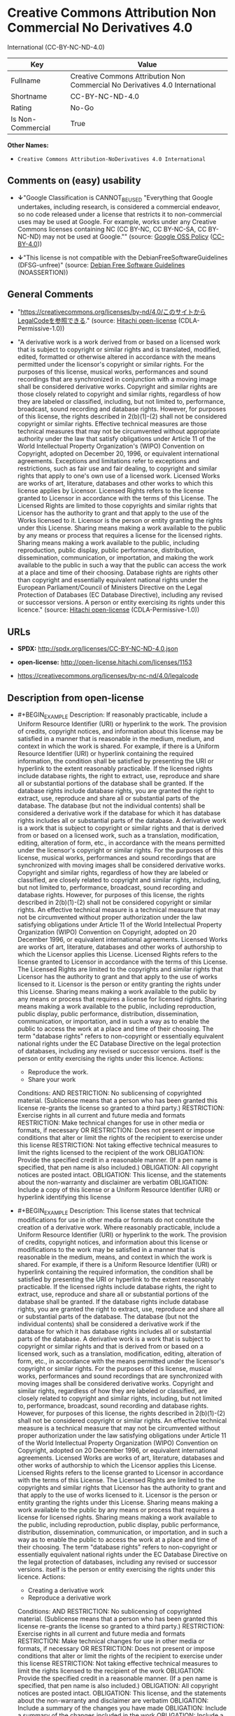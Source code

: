 * Creative Commons Attribution Non Commercial No Derivatives 4.0
International (CC-BY-NC-ND-4.0)
| Key               | Value                                                                        |
|-------------------+------------------------------------------------------------------------------|
| Fullname          | Creative Commons Attribution Non Commercial No Derivatives 4.0 International |
| Shortname         | CC-BY-NC-ND-4.0                                                              |
| Rating            | No-Go                                                                        |
| Is Non-Commercial | True                                                                         |

*Other Names:*

- =Creative Commons Attribution-NoDerivatives 4.0 International=

** Comments on (easy) usability

- *↓*"Google Classification is CANNOT_BE_USED "Everything that Google
  undertakes, including research, is considered a commercial endeavor,
  so no code released under a license that restricts it to
  non-commercial uses may be used at Google. For example, works under
  any Creative Commons licenses containing NC (CC BY-NC, CC BY-NC-SA, CC
  BY-NC-ND) may not be used at Google."" (source:
  [[https://opensource.google.com/docs/thirdparty/licenses/][Google OSS
  Policy]]
  ([[https://creativecommons.org/licenses/by/4.0/legalcode][CC-BY-4.0]]))

- *↓*"This license is not compatible with the
  DebianFreeSoftwareGuidelines (DFSG-unfree)" (source:
  [[https://wiki.debian.org/DFSGLicenses][Debian Free Software
  Guidelines]] (NOASSERTION))

** General Comments

- "https://creativecommons.org/licenses/by-nd/4.0/このサイトからLegalCodeを参照できる."
  (source: [[https://github.com/Hitachi/open-license][Hitachi
  open-license]] (CDLA-Permissive-1.0))

- "A derivative work is a work derived from or based on a licensed work
  that is subject to copyright or similar rights and is translated,
  modified, edited, formatted or otherwise altered in accordance with
  the means permitted under the licensor's copyright or similar rights.
  For the purposes of this license, musical works, performances and
  sound recordings that are synchronized in conjunction with a moving
  image shall be considered derivative works. Copyright and similar
  rights are those closely related to copyright and similar rights,
  regardless of how they are labeled or classified, including, but not
  limited to, performance, broadcast, sound recording and database
  rights. However, for purposes of this license, the rights described in
  2(b)(1)-(2) shall not be considered copyright or similar rights.
  Effective technical measures are those technical measures that may not
  be circumvented without appropriate authority under the law that
  satisfy obligations under Article 11 of the World Intellectual
  Property Organization's (WIPO) Convention on Copyright, adopted on
  December 20, 1996, or equivalent international agreements. Exceptions
  and limitations refer to exceptions and restrictions, such as fair use
  and fair dealing, to copyright and similar rights that apply to one's
  own use of a licensed work. Licensed Works are works of art,
  literature, databases and other works to which this license applies by
  Licensor. Licensed Rights refers to the license granted to Licensor in
  accordance with the terms of this License. The Licensed Rights are
  limited to those copyrights and similar rights that Licensor has the
  authority to grant and that apply to the use of the Works licensed to
  it. Licensor is the person or entity granting the rights under this
  License. Sharing means making a work available to the public by any
  means or process that requires a license for the licensed rights.
  Sharing means making a work available to the public, including
  reproduction, public display, public performance, distribution,
  dissemination, communication, or importation, and making the work
  available to the public in such a way that the public can access the
  work at a place and time of their choosing. Database rights are rights
  other than copyright and essentially equivalent national rights under
  the European Parliament/Council of Ministers Directive on the Legal
  Protection of Databases (EC Database Directive), including any revised
  or successor versions. A person or entity exercising its rights under
  this licence." (source:
  [[https://github.com/Hitachi/open-license][Hitachi open-license]]
  (CDLA-Permissive-1.0))

** URLs

- *SPDX:* http://spdx.org/licenses/CC-BY-NC-ND-4.0.json

- *open-license:* http://open-license.hitachi.com/licenses/1153

- https://creativecommons.org/licenses/by-nc-nd/4.0/legalcode

** Description from open-license

- #+BEGIN_EXAMPLE
    Description: If reasonably practicable, include a Uniform Resource Identifier (URI) or hyperlink to the work. The provision of credits, copyright notices, and information about this license may be satisfied in a manner that is reasonable in the medium, medium, and context in which the work is shared. For example, if there is a Uniform Resource Identifier (URI) or hyperlink containing the required information, the condition shall be satisfied by presenting the URI or hyperlink to the extent reasonably practicable. If the licensed rights include database rights, the right to extract, use, reproduce and share all or substantial portions of the database shall be granted. If the database rights include database rights, you are granted the right to extract, use, reproduce and share all or substantial parts of the database. The database (but not the individual contents) shall be considered a derivative work if the database for which it has database rights includes all or substantial parts of the database. A derivative work is a work that is subject to copyright or similar rights and that is derived from or based on a licensed work, such as a translation, modification, editing, alteration of form, etc., in accordance with the means permitted under the licensor's copyright or similar rights. For the purposes of this license, musical works, performances and sound recordings that are synchronized with moving images shall be considered derivative works. Copyright and similar rights, regardless of how they are labeled or classified, are closely related to copyright and similar rights, including, but not limited to, performance, broadcast, sound recording and database rights. However, for purposes of this license, the rights described in 2(b)(1)-(2) shall not be considered copyright or similar rights. An effective technical measure is a technical measure that may not be circumvented without proper authorization under the law satisfying obligations under Article 11 of the World Intellectual Property Organization (WIPO) Convention on Copyright, adopted on 20 December 1996, or equivalent international agreements. Licensed Works are works of art, literature, databases and other works of authorship to which the Licensor applies this License. Licensed Rights refers to the license granted to Licensor in accordance with the terms of this License. The Licensed Rights are limited to the copyrights and similar rights that Licensor has the authority to grant and that apply to the use of works licensed to it. Licensor is the person or entity granting the rights under this License. Sharing means making a work available to the public by any means or process that requires a license for licensed rights. Sharing means making a work available to the public, including reproduction, public display, public performance, distribution, dissemination, communication, or importation, and in such a way as to enable the public to access the work at a place and time of their choosing. The term "database rights" refers to non-copyright or essentially equivalent national rights under the EC Database Directive on the legal protection of databases, including any revised or successor versions. itself is the person or entity exercising the rights under this licence.
    Actions:
    - Reproduce the work.
    - Share your work

    Conditions:
    AND
      RESTRICTION: No sublicensing of copyrighted material. (Sublicense means that a person who has been granted this license re-grants the license so granted to a third party.)
      RESTRICTION: Exercise rights in all current and future media and formats
      RESTRICTION: Make technical changes for use in other media or formats, if necessary
      OR
        RESTRICTION: Does not present or impose conditions that alter or limit the rights of the recipient to exercise under this license
        RESTRICTION: Not taking effective technical measures to limit the rights licensed to the recipient of the work
      OBLIGATION: Provide the specified credit in a reasonable manner. (If a pen name is specified, that pen name is also included.)
      OBLIGATION: All copyright notices are posted intact.
      OBLIGATION: This license, and the statements about the non-warranty and disclaimer are verbatim
      OBLIGATION: Include a copy of this license or a Uniform Resource Identifier (URI) or hyperlink identifying this license
  #+END_EXAMPLE

- #+BEGIN_EXAMPLE
    Description: This license states that technical modifications for use in other media or formats do not constitute the creation of a derivative work. Where reasonably practicable, include a Uniform Resource Identifier (URI) or hyperlink to the work. The provision of credits, copyright notices, and information about this license or modifications to the work may be satisfied in a manner that is reasonable in the medium, means, and context in which the work is shared. For example, if there is a Uniform Resource Identifier (URI) or hyperlink containing the required information, the condition shall be satisfied by presenting the URI or hyperlink to the extent reasonably practicable. If the licensed rights include database rights, the right to extract, use, reproduce and share all or substantial portions of the database shall be granted. If the database rights include database rights, you are granted the right to extract, use, reproduce and share all or substantial parts of the database. The database (but not the individual contents) shall be considered a derivative work if the database for which it has database rights includes all or substantial parts of the database. A derivative work is a work that is subject to copyright or similar rights and that is derived from or based on a licensed work, such as a translation, modification, editing, alteration of form, etc., in accordance with the means permitted under the licensor's copyright or similar rights. For the purposes of this license, musical works, performances and sound recordings that are synchronized with moving images shall be considered derivative works. Copyright and similar rights, regardless of how they are labeled or classified, are closely related to copyright and similar rights, including, but not limited to, performance, broadcast, sound recording and database rights. However, for purposes of this license, the rights described in 2(b)(1)-(2) shall not be considered copyright or similar rights. An effective technical measure is a technical measure that may not be circumvented without proper authorization under the law satisfying obligations under Article 11 of the World Intellectual Property Organization (WIPO) Convention on Copyright, adopted on 20 December 1996, or equivalent international agreements. Licensed Works are works of art, literature, databases and other works of authorship to which the Licensor applies this License. Licensed Rights refers to the license granted to Licensor in accordance with the terms of this License. The Licensed Rights are limited to the copyrights and similar rights that Licensor has the authority to grant and that apply to the use of works licensed to it. Licensor is the person or entity granting the rights under this License. Sharing means making a work available to the public by any means or process that requires a license for licensed rights. Sharing means making a work available to the public, including reproduction, public display, public performance, distribution, dissemination, communication, or importation, and in such a way as to enable the public to access the work at a place and time of their choosing. The term "database rights" refers to non-copyright or essentially equivalent national rights under the EC Database Directive on the legal protection of databases, including any revised or successor versions. itself is the person or entity exercising the rights under this licence.
    Actions:
    - Creating a derivative work
    - Reproduce a derivative work

    Conditions:
    AND
      RESTRICTION: No sublicensing of copyrighted material. (Sublicense means that a person who has been granted this license re-grants the license so granted to a third party.)
      RESTRICTION: Exercise rights in all current and future media and formats
      RESTRICTION: Make technical changes for use in other media or formats, if necessary
      OR
        RESTRICTION: Does not present or impose conditions that alter or limit the rights of the recipient to exercise under this license
        RESTRICTION: Not taking effective technical measures to limit the rights licensed to the recipient of the work
      OBLIGATION: Provide the specified credit in a reasonable manner. (If a pen name is specified, that pen name is also included.)
      OBLIGATION: All copyright notices are posted intact.
      OBLIGATION: This license, and the statements about the non-warranty and disclaimer are verbatim
      OBLIGATION: Include a summary of the changes you have made
      OBLIGATION: Include a summary of the changes included in the work
      OBLIGATION: Include a copy of this license or a Uniform Resource Identifier (URI) or hyperlink identifying this license
  #+END_EXAMPLE

(source: Hitachi open-license)

** Text
#+BEGIN_EXAMPLE
  Official translations of this license are available in other languages[https://creativecommons.org/licenses/by-nd/4.0/legalcode#languages]. 

  Creative Commons Corporation (“Creative Commons”) is not a law firm and does not provide legal services or legal advice. Distribution of Creative Commons public licenses does not create a lawyer-client or other relationship. Creative Commons makes its licenses and related information available on an “as-is” basis. Creative Commons gives no warranties regarding its licenses, any material licensed under their terms and conditions, or any related information. Creative Commons disclaims all liability for damages resulting from their use to the fullest extent possible.

  Using Creative Commons Public Licenses

  Creative Commons public licenses provide a standard set of terms and conditions that creators and other rights holders may use to share original works of authorship and other material subject to copyright and certain other rights specified in the public license below. The following considerations are for informational purposes only, are not exhaustive, and do not form part of our licenses.

      Considerations for licensors: Our public licenses are intended for use by those authorized to give the 
      public permission to use material in ways otherwise restricted by copyright and certain other rights. 
      Our licenses are irrevocable. Licensors should read and understand the terms and conditions of the 
      license they choose before applying it. Licensors should also secure all rights necessary before 
      applying our licenses so that the public can reuse the material as expected. Licensors should clearly 
      mark any material not subject to the license. This includes other CC-licensed material, or material used 
      under an exception or limitation to copyright. More considerations for licensors
      [https://wiki.creativecommons.org/Considerations_for_licensors_and_licensees#Considerations_for_licensors].


      Considerations for the public: By using one of our public licenses, a licensor grants the public 
      permission to use the licensed material under specified terms and conditions. If the licensor’s 
      permission is not necessary for any reason–for example, because of any applicable exception or 
      limitation to copyright–then that use is not regulated by the license. Our licenses grant only 
      permissions under copyright and certain other rights that a licensor has authority to grant. Use 
      of the licensed material may still be restricted for other reasons, including because others have 
      copyright or other rights in the material. A licensor may make special requests, such as asking 
      that all changes be marked or described. Although not required by our licenses, you are encouraged to 
      respect those requests where reasonable. More considerations for the public
      [https://wiki.creativecommons.org/Considerations_for_licensors_and_licensees#Considerations_for_licensees].



  Creative Commons Attribution-NoDerivatives 4.0 International Public License

  By exercising the Licensed Rights (defined below), You accept and agree to be bound by the terms and conditions of this Creative Commons Attribution-NoDerivatives 4.0 International Public License ("Public License"). To the extent this Public License may be interpreted as a contract, You are granted the Licensed Rights in consideration of Your acceptance of these terms and conditions, and the Licensor grants You such rights in consideration of benefits the Licensor receives from making the Licensed Material available under these terms and conditions.

  Section 1 – Definitions.

      a. Adapted Material means material subject to Copyright and Similar Rights that is derived from or based 
         upon the Licensed Material and in which the Licensed Material is translated, altered, arranged, 
         transformed, or otherwise modified in a manner requiring permission under the Copyright and Similar 
         Rights held by the Licensor. For purposes of this Public License, where the Licensed Material is a 
         musical work, performance, or sound recording, Adapted Material is always produced where the Licensed 
         Material is synched in timed relation with a moving image.

      b. Copyright and Similar Rights means copyright and/or similar rights closely related to copyright 
         including, without limitation, performance, broadcast, sound recording, and Sui Generis Database 
         Rights, without regard to how the rights are labeled or categorized. For purposes of this Public 
         License, the rights specified in Section 2(b)(1)-(2)
         [https://creativecommons.org/licenses/by-nd/4.0/legalcode#s2b] are not Copyright and Similar Rights.

      c. Effective Technological Measures means those measures that, in the absence of proper authority, may 
         not be circumvented under laws fulfilling obligations under Article 11 of the WIPO Copyright Treaty 
         adopted on December 20, 1996, and/or similar international agreements.

      d. Exceptions and Limitations means fair use, fair dealing, and/or any other exception or limitation to 
         Copyright and Similar Rights that applies to Your use of the Licensed Material.

      e. Licensed Material means the artistic or literary work, database, or other material to which the 
         Licensor applied this Public License.

      f. Licensed Rights means the rights granted to You subject to the terms and conditions of this Public 
         License, which are limited to all Copyright and Similar Rights that apply to Your use of the Licensed 
         Material and that the Licensor has authority to license.

      g. Licensor means the individual(s) or entity(ies) granting rights under this Public License.

      h. Share means to provide material to the public by any means or process that requires permission under 
         the Licensed Rights, such as reproduction, public display, public performance, distribution, 
         dissemination, communication, or importation, and to make material available to the public including 
         in ways that members of the public may access the material from a place and at a time individually 
         chosen by them.

      i. Sui Generis Database Rights means rights other than copyright resulting from Directive 96/9/EC of 
         the European Parliament and of the Council of 11 March 1996 on the legal protection of databases, 
         as amended and/or succeeded, as well as other essentially equivalent rights anywhere in the world.

      j. You means the individual or entity exercising the Licensed Rights under this Public License. 
         Your has a corresponding meaning.

  Section 2 – Scope.

      a. License grant.
          1. Subject to the terms and conditions of this Public License, the Licensor hereby grants You a 
             worldwide, royalty-free, non-sublicensable, non-exclusive, irrevocable license to exercise the 
             Licensed Rights in the Licensed Material to:
              A. reproduce and Share the Licensed Material, in whole or in part; and

              B. produce and reproduce, but not Share, Adapted Material.

          2. Exceptions and Limitations. For the avoidance of doubt, where Exceptions and Limitations apply to 
             Your use, this Public License does not apply, and You do not need to comply with its terms and 
             conditions.

          3. Term. The term of this Public License is specified in Section 6(a)
             [https://creativecommons.org/licenses/by-nd/4.0/legalcode#s6a].

          4. Media and formats; technical modifications allowed. The Licensor authorizes You to exercise the 
             Licensed Rights in all media and formats whether now known or hereafter created, and to make 
             technical modifications necessary to do so. The Licensor waives and/or agrees not to assert any 
             right or authority to forbid You from making technical modifications necessary to exercise the 
             Licensed Rights, including technical modifications necessary to circumvent Effective Technological 
             Measures. For purposes of this Public License, simply making modifications authorized by this 
             Section 2(a)(4)
             [https://creativecommons.org/licenses/by-nd/4.0/legalcode#s2a4] never produces Adapted Material.

          5. Downstream recipients.
              A. Offer from the Licensor – Licensed Material. Every recipient of the Licensed Material 
                 automatically receives an offer from the Licensor to exercise the Licensed Rights under the 
                 terms and conditions of this Public License.

              B. No downstream restrictions. You may not offer or impose any additional or different terms or 
                 conditions on, or apply any Effective Technological Measures to, the Licensed Material if 
                 doing so restricts exercise of the Licensed Rights by any recipient of the Licensed Material.

          6. No endorsement. Nothing in this Public License constitutes or may be construed as permission to 
             assert or imply that You are, or that Your use of the Licensed Material is, connected with, or 
             sponsored, endorsed, or granted official status by, the Licensor or others designated to receive 
             attribution as provided in Section 3(a)(1)(A)(i)
             [https://creativecommons.org/licenses/by-nd/4.0/legalcode#s3a1Ai].

      b. Other rights.
          1. Moral rights, such as the right of integrity, are not licensed under this Public License, nor are 
             publicity, privacy, and/or other similar personality rights; however, to the extent possible, 
             the Licensor waives and/or agrees not to assert any such rights held by the Licensor to the 
             limited extent necessary to allow You to exercise the Licensed Rights, but not otherwise.

          2. Patent and trademark rights are not licensed under this Public License.

          3. To the extent possible, the Licensor waives any right to collect royalties from You for 
             the exercise of the Licensed Rights, whether directly or through a collecting society under 
             any voluntary or waivable statutory or compulsory licensing scheme. In all other cases 
             the Licensor expressly reserves any right to collect such royalties.

  Section 3 – License Conditions.

  Your exercise of the Licensed Rights is expressly made subject to the following conditions.

      a. Attribution.

          1. If You Share the Licensed Material, You must:
              A. retain the following if it is supplied by the Licensor with the Licensed Material:
                  i. identification of the creator(s) of the Licensed Material and any others designated to 
                     receive attribution, in any reasonable manner requested by the Licensor (including by 
                     pseudonym if designated);

                 ii. a copyright notice;

                iii. a notice that refers to this Public License;

                 iv. a notice that refers to the disclaimer of warranties;

                  v. a URI or hyperlink to the Licensed Material to the extent reasonably practicable;

              B. indicate if You modified the Licensed Material and retain an indication of any previous 
                 modifications; and

              C. indicate the Licensed Material is licensed under this Public License, and include the text of, 
                 or the URI or hyperlink to, this Public License.

             For the avoidance of doubt, You do not have permission under this Public License to Share Adapted 
             Material.

          2. You may satisfy the conditions in Section 3(a)(1)
             [https://creativecommons.org/licenses/by-nd/4.0/legalcode#s3a1] in any reasonable manner based on 
             the medium, means, and context in which You Share the Licensed Material. For example, it may be 
             reasonable to satisfy the conditions by providing a URI or hyperlink to a resource that includes 
             the required information.

          3. If requested by the Licensor, You must remove any of the information required by Section 3(a)(1)
             (A)[https://creativecommons.org/licenses/by-nd/4.0/legalcode#s3a1A] to the extent reasonably 
             practicable.

  Section 4 – Sui Generis Database Rights.

  Where the Licensed Rights include Sui Generis Database Rights that apply to Your use of the Licensed Material:

      a. for the avoidance of doubt, Section 2(a)(1)
         [https://creativecommons.org/licenses/by-nd/4.0/legalcode#s2a1] grants You the right to extract, 
         reuse, reproduce, and Share all or a substantial portion of the contents of the database, 
         provided You do not Share Adapted Material;

      b. if You include all or a substantial portion of the database contents in a database in which You have 
         Sui Generis Database Rights, then the database in which You have Sui Generis Database Rights 
         (but not its individual contents) is Adapted Material; and

      c. You must comply with the conditions in Section 3(a)
         [https://creativecommons.org/licenses/by-nd/4.0/legalcode#s3a] if You Share all or a substantial 
         portion of the contents of the database.

  For the avoidance of doubt, this Section 4 supplements and does not replace Your obligations under this Public License where the Licensed Rights include other Copyright and Similar Rights.

  Section 5 – Disclaimer of Warranties and Limitation of Liability.

      a. Unless otherwise separately undertaken by the Licensor, to the extent possible, the Licensor offers 
         the Licensed Material as-is and as-available, and makes no representations or warranties of any kind 
         concerning the Licensed Material, whether express, implied, statutory, or other. This includes, 
         without limitation, warranties of title, merchantability, fitness for a particular purpose, 
         non-infringement, absence of latent or other defects, accuracy, or the presence or absence of errors, 
         whether or not known or discoverable. Where disclaimers of warranties are not allowed in full or in 
         part, this disclaimer may not apply to You.

      b. To the extent possible, in no event will the Licensor be liable to You on any legal theory 
         (including, without limitation, negligence) or otherwise for any direct, special, indirect, 
         incidental, consequential, punitive, exemplary, or other losses, costs, expenses, or damages 
         arising out of this Public License or use of the Licensed Material, even if the Licensor has been 
         advised of the possibility of such losses, costs, expenses, or damages. Where a limitation of 
         liability is not allowed in full or in part, this limitation may not apply to You.

      c. The disclaimer of warranties and limitation of liability provided above shall be interpreted in 
         a manner that, to the extent possible, most closely approximates an absolute disclaimer and 
         waiver of all liability.

  Section 6 – Term and Termination.

      a. This Public License applies for the term of the Copyright and Similar Rights licensed here. 
         However, if You fail to comply with this Public License, then Your rights under this Public License 
         terminate automatically.

      b. Where Your right to use the Licensed Material has terminated under Section 6(a), it reinstates:

          1. automatically as of the date the violation is cured, provided it is cured within 30 days of 
             Your discovery of the violation; or

          2. upon express reinstatement by the Licensor.

         For the avoidance of doubt, this Section 6(b)
         [https://creativecommons.org/licenses/by-nd/4.0/legalcode#s6b] does not affect any right the Licensor 
         may have to seek remedies for Your violations of this Public License.

      c. For the avoidance of doubt, the Licensor may also offer the Licensed Material under separate terms 
         or conditions or stop distributing the Licensed Material at any time; however, doing so will not 
         terminate this Public License.

      d. Sections 1[https://creativecommons.org/licenses/by-nd/4.0/legalcode#s1], 
         5[https://creativecommons.org/licenses/by-nd/4.0/legalcode#s5], 
         6[https://creativecommons.org/licenses/by-nd/4.0/legalcode#s6], 
         7[https://creativecommons.org/licenses/by-nd/4.0/legalcode#s7], 
         and 8[https://creativecommons.org/licenses/by-nd/4.0/legalcode#s8] survive termination of 
         this Public License.

  Section 7 – Other Terms and Conditions.

      a. The Licensor shall not be bound by any additional or different terms or conditions communicated by 
         You unless expressly agreed.

      b. Any arrangements, understandings, or agreements regarding the Licensed Material not stated herein 
         are separate from and independent of the terms and conditions of this Public License.

  Section 8 – Interpretation.

      a. For the avoidance of doubt, this Public License does not, and shall not be interpreted to, reduce, 
         limit, restrict, or impose conditions on any use of the Licensed Material that could lawfully 
         be made without permission under this Public License.

      b. To the extent possible, if any provision of this Public License is deemed unenforceable, it shall be 
         automatically reformed to the minimum extent necessary to make it enforceable. If the provision 
         cannot be reformed, it shall be severed from this Public License without affecting the enforceability 
         of the remaining terms and conditions.

      c. No term or condition of this Public License will be waived and no failure to comply consented to 
         unless expressly agreed to by the Licensor.

      d. Nothing in this Public License constitutes or may be interpreted as a limitation upon, or waiver of, 
         any privileges and immunities that apply to the Licensor or You, including from the legal processes 
         of any jurisdiction or authority.


  Creative Commons is not a party to its public licenses. Notwithstanding, Creative Commons may elect to apply one of its public licenses to material it publishes and in those instances will be considered the “Licensor.” The text of the Creative Commons public licenses is dedicated to the public domain under the CC0 Public Domain Dedication[https://creativecommons.org/publicdomain/zero/1.0/legalcode]. Except for the limited purpose of indicating that material is shared under a Creative Commons public license or as otherwise permitted by the Creative Commons policies published at creativecommons.org/policies[https://creativecommons.org/policies], Creative Commons does not authorize the use of the trademark “Creative Commons” or any other trademark or logo of Creative Commons without its prior written consent including, without limitation, in connection with any unauthorized modifications to any of its public licenses or any other arrangements, understandings, or agreements concerning use of licensed material. For the avoidance of doubt, this paragraph does not form part of the public licenses.

  Creative Commons may be contacted at creativecommons.org[https://creativecommons.org/].
#+END_EXAMPLE

--------------

** Raw Data
*** Facts

- LicenseName

- Override

- [[https://wiki.debian.org/DFSGLicenses][Debian Free Software
  Guidelines]] (NOASSERTION)

- [[https://opensource.google.com/docs/thirdparty/licenses/][Google OSS
  Policy]]
  ([[https://creativecommons.org/licenses/by/4.0/legalcode][CC-BY-4.0]])

- [[https://github.com/Hitachi/open-license][Hitachi open-license]]
  (CDLA-Permissive-1.0)

- [[https://spdx.org/licenses/CC-BY-NC-ND-4.0.html][SPDX]] (all data [in
  this repository] is generated)

*** Raw JSON
#+BEGIN_EXAMPLE
  {
      "__impliedNames": [
          "CC-BY-NC-ND-4.0",
          "Creative Commons Attribution-NoDerivatives 4.0 International",
          "Creative Commons Attribution Non Commercial No Derivatives 4.0 International"
      ],
      "__impliedId": "CC-BY-NC-ND-4.0",
      "__impliedAmbiguousNames": [
          "Creative Commons Attribution-Non Commercial-Share Alike (CC-by-nc-sa)"
      ],
      "__impliedRatingState": [
          [
              "Override",
              {
                  "tag": "FinalRating",
                  "contents": {
                      "tag": "RNoGo"
                  }
              }
          ]
      ],
      "__impliedComments": [
          [
              "Hitachi open-license",
              [
                  "https://creativecommons.org/licenses/by-nd/4.0/このサイトからLegalCodeを参照できる.",
                  "A derivative work is a work derived from or based on a licensed work that is subject to copyright or similar rights and is translated, modified, edited, formatted or otherwise altered in accordance with the means permitted under the licensor's copyright or similar rights. For the purposes of this license, musical works, performances and sound recordings that are synchronized in conjunction with a moving image shall be considered derivative works. Copyright and similar rights are those closely related to copyright and similar rights, regardless of how they are labeled or classified, including, but not limited to, performance, broadcast, sound recording and database rights. However, for purposes of this license, the rights described in 2(b)(1)-(2) shall not be considered copyright or similar rights. Effective technical measures are those technical measures that may not be circumvented without appropriate authority under the law that satisfy obligations under Article 11 of the World Intellectual Property Organization's (WIPO) Convention on Copyright, adopted on December 20, 1996, or equivalent international agreements. Exceptions and limitations refer to exceptions and restrictions, such as fair use and fair dealing, to copyright and similar rights that apply to one's own use of a licensed work. Licensed Works are works of art, literature, databases and other works to which this license applies by Licensor. Licensed Rights refers to the license granted to Licensor in accordance with the terms of this License. The Licensed Rights are limited to those copyrights and similar rights that Licensor has the authority to grant and that apply to the use of the Works licensed to it. Licensor is the person or entity granting the rights under this License. Sharing means making a work available to the public by any means or process that requires a license for the licensed rights. Sharing means making a work available to the public, including reproduction, public display, public performance, distribution, dissemination, communication, or importation, and making the work available to the public in such a way that the public can access the work at a place and time of their choosing. Database rights are rights other than copyright and essentially equivalent national rights under the European Parliament/Council of Ministers Directive on the Legal Protection of Databases (EC Database Directive), including any revised or successor versions. A person or entity exercising its rights under this licence."
              ]
          ]
      ],
      "__impliedNonCommercial": true,
      "facts": {
          "LicenseName": {
              "implications": {
                  "__impliedNames": [
                      "CC-BY-NC-ND-4.0"
                  ],
                  "__impliedId": "CC-BY-NC-ND-4.0"
              },
              "shortname": "CC-BY-NC-ND-4.0",
              "otherNames": []
          },
          "SPDX": {
              "isSPDXLicenseDeprecated": false,
              "spdxFullName": "Creative Commons Attribution Non Commercial No Derivatives 4.0 International",
              "spdxDetailsURL": "http://spdx.org/licenses/CC-BY-NC-ND-4.0.json",
              "_sourceURL": "https://spdx.org/licenses/CC-BY-NC-ND-4.0.html",
              "spdxLicIsOSIApproved": false,
              "spdxSeeAlso": [
                  "https://creativecommons.org/licenses/by-nc-nd/4.0/legalcode"
              ],
              "_implications": {
                  "__impliedNames": [
                      "CC-BY-NC-ND-4.0",
                      "Creative Commons Attribution Non Commercial No Derivatives 4.0 International"
                  ],
                  "__impliedId": "CC-BY-NC-ND-4.0",
                  "__isOsiApproved": false,
                  "__impliedURLs": [
                      [
                          "SPDX",
                          "http://spdx.org/licenses/CC-BY-NC-ND-4.0.json"
                      ],
                      [
                          null,
                          "https://creativecommons.org/licenses/by-nc-nd/4.0/legalcode"
                      ]
                  ]
              },
              "spdxLicenseId": "CC-BY-NC-ND-4.0"
          },
          "Debian Free Software Guidelines": {
              "LicenseName": "Creative Commons Attribution-Non Commercial-Share Alike (CC-by-nc-sa)",
              "State": "DFSGInCompatible",
              "_sourceURL": "https://wiki.debian.org/DFSGLicenses",
              "_implications": {
                  "__impliedNames": [
                      "CC-BY-NC-ND-4.0"
                  ],
                  "__impliedAmbiguousNames": [
                      "Creative Commons Attribution-Non Commercial-Share Alike (CC-by-nc-sa)"
                  ],
                  "__impliedJudgement": [
                      [
                          "Debian Free Software Guidelines",
                          {
                              "tag": "NegativeJudgement",
                              "contents": "This license is not compatible with the DebianFreeSoftwareGuidelines (DFSG-unfree)"
                          }
                      ]
                  ]
              },
              "Comment": null,
              "LicenseId": "CC-BY-NC-ND-4.0"
          },
          "Override": {
              "oNonCommecrial": true,
              "implications": {
                  "__impliedNames": [
                      "CC-BY-NC-ND-4.0"
                  ],
                  "__impliedId": "CC-BY-NC-ND-4.0",
                  "__impliedRatingState": [
                      [
                          "Override",
                          {
                              "tag": "FinalRating",
                              "contents": {
                                  "tag": "RNoGo"
                              }
                          }
                      ]
                  ],
                  "__impliedNonCommercial": true
              },
              "oName": "CC-BY-NC-ND-4.0",
              "oOtherLicenseIds": [],
              "oDescription": null,
              "oJudgement": null,
              "oCompatibilities": null,
              "oRatingState": {
                  "tag": "FinalRating",
                  "contents": {
                      "tag": "RNoGo"
                  }
              }
          },
          "Hitachi open-license": {
              "summary": "https://creativecommons.org/licenses/by-nd/4.0/このサイトからLegalCodeを参照できる.",
              "notices": [
                  {
                      "content": "For the avoidance of doubt, if exceptions and limitations apply to its own use, this license shall not apply. In this case, you do not have to comply with the terms of this license.",
                      "description": "Exceptions and limitations refer to exceptions and restrictions, such as fair use and fair dealing, to copyright and similar rights that apply to one's own use of a licensed work."
                  },
                  {
                      "content": "Licensor agrees to waive or not to exercise any right or authority to prohibit any technical modifications necessary to circumvent effective technical measures.",
                      "description": "An effective technical measure is a technical measure that must not be circumvented without appropriate authority under the law that satisfies obligations under Article 11 of the World Intellectual Property Organization's (WIPO) Convention on Copyright, adopted on 20 December 1996, or equivalent international agreements."
                  },
                  {
                      "content": "This license does not confer any support, endorsement or official status on the person exercising the rights of this license."
                  },
                  {
                      "content": "Moral rights, such as the author's right to identity, shall not be licensed under this license. Moral rights, such as publicity and privacy rights, shall be treated in the same manner. Licensor agrees to waive, or not to exercise, any rights it may have only to the extent necessary for any person to exercise his or her rights under this license."
                  },
                  {
                      "content": "No patent rights or trademarks shall be licensed under this license."
                  },
                  {
                      "content": "To the extent possible, Licensor waives its right to collect royalties, whether directly or through an entity, from persons exercising rights under this license, either legally or through a licensing system. In all other cases, Licensor expressly reserves the right to collect such royalties from persons exercising their rights under this License."
                  },
                  {
                      "content": "If requested by the Licensor, the author or other credit required by this license will be removed from the work to the extent practicable."
                  },
                  {
                      "content": "Except as otherwise warranted by Licensor, Licensor is providing the Works \"as-is\" to the extent possible and makes no representations or warranties of any kind, express, implied, statutory or otherwise, including, but not limited to, the implied warranties of merchantability, fitness for a particular purpose, non-infringement, or potential infringement. The representations and warranties herein include, but are not limited to, representations and warranties, whether known or discoverable, as to title, commercial usability, fitness for a particular purpose, non-infringement, lack of defects, accuracy, and the absence of errors, whether latent or not.",
                      "description": "This non-warranty may not apply if all or part of the non-warranty is not granted."
                  },
                  {
                      "content": "to the extent possible, under no legal theory (including, but not limited to, negligence) or otherwise, shall Licensor be liable for any direct, special, indirect, incidental, or consequential damages, including, but not limited to, direct, special, indirect, or incidental damages, arising out of this license or use of the Works, even if Licensor has been advised of the possibility of such loss, cost, expense, or damage. In no event shall it be liable for any consequential, punitive or other loss, cost, expense or other damages.",
                      "description": "If all or part of the disclaimer is not granted, this disclaimer may not apply to you."
                  },
                  {
                      "content": "Violation of this license shall result in automatic termination of all rights under this license.",
                      "description": "However, if the violation is corrected within thirty (30) days of discovery of the violation, it shall be automatically reinstated on the date the violation is corrected. The same shall also apply if the rights are expressly reinstated in the Licensor."
                  },
                  {
                      "content": "Licensor reserves the right to release the Work under a different license or to discontinue distribution of the Work. The exercise of such right by Licensor shall not terminate this license."
                  },
                  {
                      "content": "Sections 1, 5, 6, 7, and 8 of this license shall remain in effect after the termination of this license."
                  },
                  {
                      "content": "Licensor shall not be subject to any different terms and conditions without the express agreement of the parties exercising their rights under this license and each other."
                  },
                  {
                      "content": "Any arrangement or agreement with respect to the Work not expressly stated in this license shall be separate and apart from the terms of this license."
                  },
                  {
                      "content": "For the avoidance of doubt, this license shall not be construed as reducing or limiting or imposing conditions on the use of the work that are legally possible without the granting of this license."
                  },
                  {
                      "content": "If any provision of this license is unenforceable, it shall be automatically amended to the minimum extent necessary to make it enforceable. If any provision cannot be amended, it shall be severed from this license so as not to affect the enforceability of any other provision of this license."
                  },
                  {
                      "content": "Unless Licensor expressly agrees, Licensor will not waive or agree not to comply with any of the terms of this License."
                  },
                  {
                      "content": "This license shall not be construed to limit or waive any privileges or immunities applicable to the Licensor or to itself (including those arising from legal proceedings in any jurisdiction or authority)."
                  }
              ],
              "_sourceURL": "http://open-license.hitachi.com/licenses/1153",
              "content": "Official translations of this license are available in other languages[https://creativecommons.org/licenses/by-nd/4.0/legalcode#languages]. \n\nCreative Commons Corporation (“Creative Commons”) is not a law firm and does not provide legal services or legal advice. Distribution of Creative Commons public licenses does not create a lawyer-client or other relationship. Creative Commons makes its licenses and related information available on an “as-is” basis. Creative Commons gives no warranties regarding its licenses, any material licensed under their terms and conditions, or any related information. Creative Commons disclaims all liability for damages resulting from their use to the fullest extent possible.\n\nUsing Creative Commons Public Licenses\n\nCreative Commons public licenses provide a standard set of terms and conditions that creators and other rights holders may use to share original works of authorship and other material subject to copyright and certain other rights specified in the public license below. The following considerations are for informational purposes only, are not exhaustive, and do not form part of our licenses.\n\n    Considerations for licensors: Our public licenses are intended for use by those authorized to give the \n    public permission to use material in ways otherwise restricted by copyright and certain other rights. \n    Our licenses are irrevocable. Licensors should read and understand the terms and conditions of the \n    license they choose before applying it. Licensors should also secure all rights necessary before \n    applying our licenses so that the public can reuse the material as expected. Licensors should clearly \n    mark any material not subject to the license. This includes other CC-licensed material, or material used \n    under an exception or limitation to copyright. More considerations for licensors\n    [https://wiki.creativecommons.org/Considerations_for_licensors_and_licensees#Considerations_for_licensors].\n\n\n    Considerations for the public: By using one of our public licenses, a licensor grants the public \n    permission to use the licensed material under specified terms and conditions. If the licensor’s \n    permission is not necessary for any reason–for example, because of any applicable exception or \n    limitation to copyright–then that use is not regulated by the license. Our licenses grant only \n    permissions under copyright and certain other rights that a licensor has authority to grant. Use \n    of the licensed material may still be restricted for other reasons, including because others have \n    copyright or other rights in the material. A licensor may make special requests, such as asking \n    that all changes be marked or described. Although not required by our licenses, you are encouraged to \n    respect those requests where reasonable. More considerations for the public\n    [https://wiki.creativecommons.org/Considerations_for_licensors_and_licensees#Considerations_for_licensees].\n\n\n\nCreative Commons Attribution-NoDerivatives 4.0 International Public License\n\nBy exercising the Licensed Rights (defined below), You accept and agree to be bound by the terms and conditions of this Creative Commons Attribution-NoDerivatives 4.0 International Public License (\"Public License\"). To the extent this Public License may be interpreted as a contract, You are granted the Licensed Rights in consideration of Your acceptance of these terms and conditions, and the Licensor grants You such rights in consideration of benefits the Licensor receives from making the Licensed Material available under these terms and conditions.\n\nSection 1 – Definitions.\n\n    a. Adapted Material means material subject to Copyright and Similar Rights that is derived from or based \n       upon the Licensed Material and in which the Licensed Material is translated, altered, arranged, \n       transformed, or otherwise modified in a manner requiring permission under the Copyright and Similar \n       Rights held by the Licensor. For purposes of this Public License, where the Licensed Material is a \n       musical work, performance, or sound recording, Adapted Material is always produced where the Licensed \n       Material is synched in timed relation with a moving image.\n\n    b. Copyright and Similar Rights means copyright and/or similar rights closely related to copyright \n       including, without limitation, performance, broadcast, sound recording, and Sui Generis Database \n       Rights, without regard to how the rights are labeled or categorized. For purposes of this Public \n       License, the rights specified in Section 2(b)(1)-(2)\n       [https://creativecommons.org/licenses/by-nd/4.0/legalcode#s2b] are not Copyright and Similar Rights.\n\n    c. Effective Technological Measures means those measures that, in the absence of proper authority, may \n       not be circumvented under laws fulfilling obligations under Article 11 of the WIPO Copyright Treaty \n       adopted on December 20, 1996, and/or similar international agreements.\n\n    d. Exceptions and Limitations means fair use, fair dealing, and/or any other exception or limitation to \n       Copyright and Similar Rights that applies to Your use of the Licensed Material.\n\n    e. Licensed Material means the artistic or literary work, database, or other material to which the \n       Licensor applied this Public License.\n\n    f. Licensed Rights means the rights granted to You subject to the terms and conditions of this Public \n       License, which are limited to all Copyright and Similar Rights that apply to Your use of the Licensed \n       Material and that the Licensor has authority to license.\n\n    g. Licensor means the individual(s) or entity(ies) granting rights under this Public License.\n\n    h. Share means to provide material to the public by any means or process that requires permission under \n       the Licensed Rights, such as reproduction, public display, public performance, distribution, \n       dissemination, communication, or importation, and to make material available to the public including \n       in ways that members of the public may access the material from a place and at a time individually \n       chosen by them.\n\n    i. Sui Generis Database Rights means rights other than copyright resulting from Directive 96/9/EC of \n       the European Parliament and of the Council of 11 March 1996 on the legal protection of databases, \n       as amended and/or succeeded, as well as other essentially equivalent rights anywhere in the world.\n\n    j. You means the individual or entity exercising the Licensed Rights under this Public License. \n       Your has a corresponding meaning.\n\nSection 2 – Scope.\n\n    a. License grant.\n        1. Subject to the terms and conditions of this Public License, the Licensor hereby grants You a \n           worldwide, royalty-free, non-sublicensable, non-exclusive, irrevocable license to exercise the \n           Licensed Rights in the Licensed Material to:\n            A. reproduce and Share the Licensed Material, in whole or in part; and\n\n            B. produce and reproduce, but not Share, Adapted Material.\n\n        2. Exceptions and Limitations. For the avoidance of doubt, where Exceptions and Limitations apply to \n           Your use, this Public License does not apply, and You do not need to comply with its terms and \n           conditions.\n\n        3. Term. The term of this Public License is specified in Section 6(a)\n           [https://creativecommons.org/licenses/by-nd/4.0/legalcode#s6a].\n\n        4. Media and formats; technical modifications allowed. The Licensor authorizes You to exercise the \n           Licensed Rights in all media and formats whether now known or hereafter created, and to make \n           technical modifications necessary to do so. The Licensor waives and/or agrees not to assert any \n           right or authority to forbid You from making technical modifications necessary to exercise the \n           Licensed Rights, including technical modifications necessary to circumvent Effective Technological \n           Measures. For purposes of this Public License, simply making modifications authorized by this \n           Section 2(a)(4)\n           [https://creativecommons.org/licenses/by-nd/4.0/legalcode#s2a4] never produces Adapted Material.\n\n        5. Downstream recipients.\n            A. Offer from the Licensor – Licensed Material. Every recipient of the Licensed Material \n               automatically receives an offer from the Licensor to exercise the Licensed Rights under the \n               terms and conditions of this Public License.\n\n            B. No downstream restrictions. You may not offer or impose any additional or different terms or \n               conditions on, or apply any Effective Technological Measures to, the Licensed Material if \n               doing so restricts exercise of the Licensed Rights by any recipient of the Licensed Material.\n\n        6. No endorsement. Nothing in this Public License constitutes or may be construed as permission to \n           assert or imply that You are, or that Your use of the Licensed Material is, connected with, or \n           sponsored, endorsed, or granted official status by, the Licensor or others designated to receive \n           attribution as provided in Section 3(a)(1)(A)(i)\n           [https://creativecommons.org/licenses/by-nd/4.0/legalcode#s3a1Ai].\n\n    b. Other rights.\n        1. Moral rights, such as the right of integrity, are not licensed under this Public License, nor are \n           publicity, privacy, and/or other similar personality rights; however, to the extent possible, \n           the Licensor waives and/or agrees not to assert any such rights held by the Licensor to the \n           limited extent necessary to allow You to exercise the Licensed Rights, but not otherwise.\n\n        2. Patent and trademark rights are not licensed under this Public License.\n\n        3. To the extent possible, the Licensor waives any right to collect royalties from You for \n           the exercise of the Licensed Rights, whether directly or through a collecting society under \n           any voluntary or waivable statutory or compulsory licensing scheme. In all other cases \n           the Licensor expressly reserves any right to collect such royalties.\n\nSection 3 – License Conditions.\n\nYour exercise of the Licensed Rights is expressly made subject to the following conditions.\n\n    a. Attribution.\n\n        1. If You Share the Licensed Material, You must:\n            A. retain the following if it is supplied by the Licensor with the Licensed Material:\n                i. identification of the creator(s) of the Licensed Material and any others designated to \n                   receive attribution, in any reasonable manner requested by the Licensor (including by \n                   pseudonym if designated);\n\n               ii. a copyright notice;\n\n              iii. a notice that refers to this Public License;\n\n               iv. a notice that refers to the disclaimer of warranties;\n\n                v. a URI or hyperlink to the Licensed Material to the extent reasonably practicable;\n\n            B. indicate if You modified the Licensed Material and retain an indication of any previous \n               modifications; and\n\n            C. indicate the Licensed Material is licensed under this Public License, and include the text of, \n               or the URI or hyperlink to, this Public License.\n\n           For the avoidance of doubt, You do not have permission under this Public License to Share Adapted \n           Material.\n\n        2. You may satisfy the conditions in Section 3(a)(1)\n           [https://creativecommons.org/licenses/by-nd/4.0/legalcode#s3a1] in any reasonable manner based on \n           the medium, means, and context in which You Share the Licensed Material. For example, it may be \n           reasonable to satisfy the conditions by providing a URI or hyperlink to a resource that includes \n           the required information.\n\n        3. If requested by the Licensor, You must remove any of the information required by Section 3(a)(1)\n           (A)[https://creativecommons.org/licenses/by-nd/4.0/legalcode#s3a1A] to the extent reasonably \n           practicable.\n\nSection 4 – Sui Generis Database Rights.\n\nWhere the Licensed Rights include Sui Generis Database Rights that apply to Your use of the Licensed Material:\n\n    a. for the avoidance of doubt, Section 2(a)(1)\n       [https://creativecommons.org/licenses/by-nd/4.0/legalcode#s2a1] grants You the right to extract, \n       reuse, reproduce, and Share all or a substantial portion of the contents of the database, \n       provided You do not Share Adapted Material;\n\n    b. if You include all or a substantial portion of the database contents in a database in which You have \n       Sui Generis Database Rights, then the database in which You have Sui Generis Database Rights \n       (but not its individual contents) is Adapted Material; and\n\n    c. You must comply with the conditions in Section 3(a)\n       [https://creativecommons.org/licenses/by-nd/4.0/legalcode#s3a] if You Share all or a substantial \n       portion of the contents of the database.\n\nFor the avoidance of doubt, this Section 4 supplements and does not replace Your obligations under this Public License where the Licensed Rights include other Copyright and Similar Rights.\n\nSection 5 – Disclaimer of Warranties and Limitation of Liability.\n\n    a. Unless otherwise separately undertaken by the Licensor, to the extent possible, the Licensor offers \n       the Licensed Material as-is and as-available, and makes no representations or warranties of any kind \n       concerning the Licensed Material, whether express, implied, statutory, or other. This includes, \n       without limitation, warranties of title, merchantability, fitness for a particular purpose, \n       non-infringement, absence of latent or other defects, accuracy, or the presence or absence of errors, \n       whether or not known or discoverable. Where disclaimers of warranties are not allowed in full or in \n       part, this disclaimer may not apply to You.\n\n    b. To the extent possible, in no event will the Licensor be liable to You on any legal theory \n       (including, without limitation, negligence) or otherwise for any direct, special, indirect, \n       incidental, consequential, punitive, exemplary, or other losses, costs, expenses, or damages \n       arising out of this Public License or use of the Licensed Material, even if the Licensor has been \n       advised of the possibility of such losses, costs, expenses, or damages. Where a limitation of \n       liability is not allowed in full or in part, this limitation may not apply to You.\n\n    c. The disclaimer of warranties and limitation of liability provided above shall be interpreted in \n       a manner that, to the extent possible, most closely approximates an absolute disclaimer and \n       waiver of all liability.\n\nSection 6 – Term and Termination.\n\n    a. This Public License applies for the term of the Copyright and Similar Rights licensed here. \n       However, if You fail to comply with this Public License, then Your rights under this Public License \n       terminate automatically.\n\n    b. Where Your right to use the Licensed Material has terminated under Section 6(a), it reinstates:\n\n        1. automatically as of the date the violation is cured, provided it is cured within 30 days of \n           Your discovery of the violation; or\n\n        2. upon express reinstatement by the Licensor.\n\n       For the avoidance of doubt, this Section 6(b)\n       [https://creativecommons.org/licenses/by-nd/4.0/legalcode#s6b] does not affect any right the Licensor \n       may have to seek remedies for Your violations of this Public License.\n\n    c. For the avoidance of doubt, the Licensor may also offer the Licensed Material under separate terms \n       or conditions or stop distributing the Licensed Material at any time; however, doing so will not \n       terminate this Public License.\n\n    d. Sections 1[https://creativecommons.org/licenses/by-nd/4.0/legalcode#s1], \n       5[https://creativecommons.org/licenses/by-nd/4.0/legalcode#s5], \n       6[https://creativecommons.org/licenses/by-nd/4.0/legalcode#s6], \n       7[https://creativecommons.org/licenses/by-nd/4.0/legalcode#s7], \n       and 8[https://creativecommons.org/licenses/by-nd/4.0/legalcode#s8] survive termination of \n       this Public License.\n\nSection 7 – Other Terms and Conditions.\n\n    a. The Licensor shall not be bound by any additional or different terms or conditions communicated by \n       You unless expressly agreed.\n\n    b. Any arrangements, understandings, or agreements regarding the Licensed Material not stated herein \n       are separate from and independent of the terms and conditions of this Public License.\n\nSection 8 – Interpretation.\n\n    a. For the avoidance of doubt, this Public License does not, and shall not be interpreted to, reduce, \n       limit, restrict, or impose conditions on any use of the Licensed Material that could lawfully \n       be made without permission under this Public License.\n\n    b. To the extent possible, if any provision of this Public License is deemed unenforceable, it shall be \n       automatically reformed to the minimum extent necessary to make it enforceable. If the provision \n       cannot be reformed, it shall be severed from this Public License without affecting the enforceability \n       of the remaining terms and conditions.\n\n    c. No term or condition of this Public License will be waived and no failure to comply consented to \n       unless expressly agreed to by the Licensor.\n\n    d. Nothing in this Public License constitutes or may be interpreted as a limitation upon, or waiver of, \n       any privileges and immunities that apply to the Licensor or You, including from the legal processes \n       of any jurisdiction or authority.\n\n\nCreative Commons is not a party to its public licenses. Notwithstanding, Creative Commons may elect to apply one of its public licenses to material it publishes and in those instances will be considered the “Licensor.” The text of the Creative Commons public licenses is dedicated to the public domain under the CC0 Public Domain Dedication[https://creativecommons.org/publicdomain/zero/1.0/legalcode]. Except for the limited purpose of indicating that material is shared under a Creative Commons public license or as otherwise permitted by the Creative Commons policies published at creativecommons.org/policies[https://creativecommons.org/policies], Creative Commons does not authorize the use of the trademark “Creative Commons” or any other trademark or logo of Creative Commons without its prior written consent including, without limitation, in connection with any unauthorized modifications to any of its public licenses or any other arrangements, understandings, or agreements concerning use of licensed material. For the avoidance of doubt, this paragraph does not form part of the public licenses.\n\nCreative Commons may be contacted at creativecommons.org[https://creativecommons.org/].",
              "name": "Creative Commons Attribution-NoDerivatives 4.0 International",
              "permissions": [
                  {
                      "actions": [
                          {
                              "name": "Reproduce the work."
                          },
                          {
                              "name": "Share your work"
                          }
                      ],
                      "_str": "Description: If reasonably practicable, include a Uniform Resource Identifier (URI) or hyperlink to the work. The provision of credits, copyright notices, and information about this license may be satisfied in a manner that is reasonable in the medium, medium, and context in which the work is shared. For example, if there is a Uniform Resource Identifier (URI) or hyperlink containing the required information, the condition shall be satisfied by presenting the URI or hyperlink to the extent reasonably practicable. If the licensed rights include database rights, the right to extract, use, reproduce and share all or substantial portions of the database shall be granted. If the database rights include database rights, you are granted the right to extract, use, reproduce and share all or substantial parts of the database. The database (but not the individual contents) shall be considered a derivative work if the database for which it has database rights includes all or substantial parts of the database. A derivative work is a work that is subject to copyright or similar rights and that is derived from or based on a licensed work, such as a translation, modification, editing, alteration of form, etc., in accordance with the means permitted under the licensor's copyright or similar rights. For the purposes of this license, musical works, performances and sound recordings that are synchronized with moving images shall be considered derivative works. Copyright and similar rights, regardless of how they are labeled or classified, are closely related to copyright and similar rights, including, but not limited to, performance, broadcast, sound recording and database rights. However, for purposes of this license, the rights described in 2(b)(1)-(2) shall not be considered copyright or similar rights. An effective technical measure is a technical measure that may not be circumvented without proper authorization under the law satisfying obligations under Article 11 of the World Intellectual Property Organization (WIPO) Convention on Copyright, adopted on 20 December 1996, or equivalent international agreements. Licensed Works are works of art, literature, databases and other works of authorship to which the Licensor applies this License. Licensed Rights refers to the license granted to Licensor in accordance with the terms of this License. The Licensed Rights are limited to the copyrights and similar rights that Licensor has the authority to grant and that apply to the use of works licensed to it. Licensor is the person or entity granting the rights under this License. Sharing means making a work available to the public by any means or process that requires a license for licensed rights. Sharing means making a work available to the public, including reproduction, public display, public performance, distribution, dissemination, communication, or importation, and in such a way as to enable the public to access the work at a place and time of their choosing. The term \"database rights\" refers to non-copyright or essentially equivalent national rights under the EC Database Directive on the legal protection of databases, including any revised or successor versions. itself is the person or entity exercising the rights under this licence.\nActions:\n- Reproduce the work.\n- Share your work\n\nConditions:\nAND\n  RESTRICTION: No sublicensing of copyrighted material. (Sublicense means that a person who has been granted this license re-grants the license so granted to a third party.)\n  RESTRICTION: Exercise rights in all current and future media and formats\n  RESTRICTION: Make technical changes for use in other media or formats, if necessary\n  OR\n    RESTRICTION: Does not present or impose conditions that alter or limit the rights of the recipient to exercise under this license\n    RESTRICTION: Not taking effective technical measures to limit the rights licensed to the recipient of the work\n  OBLIGATION: Provide the specified credit in a reasonable manner. (If a pen name is specified, that pen name is also included.)\n  OBLIGATION: All copyright notices are posted intact.\n  OBLIGATION: This license, and the statements about the non-warranty and disclaimer are verbatim\n  OBLIGATION: Include a copy of this license or a Uniform Resource Identifier (URI) or hyperlink identifying this license\n\n",
                      "conditions": {
                          "AND": [
                              {
                                  "name": "No sublicensing of copyrighted material.",
                                  "type": "RESTRICTION",
                                  "description": "Sublicense means that a person who has been granted this license re-grants the license so granted to a third party."
                              },
                              {
                                  "name": "Exercise rights in all current and future media and formats",
                                  "type": "RESTRICTION"
                              },
                              {
                                  "name": "Make technical changes for use in other media or formats, if necessary",
                                  "type": "RESTRICTION"
                              },
                              {
                                  "OR": [
                                      {
                                          "name": "Does not present or impose conditions that alter or limit the rights of the recipient to exercise under this license",
                                          "type": "RESTRICTION"
                                      },
                                      {
                                          "name": "Not taking effective technical measures to limit the rights licensed to the recipient of the work",
                                          "type": "RESTRICTION"
                                      }
                                  ]
                              },
                              {
                                  "name": "Provide the specified credit in a reasonable manner.",
                                  "type": "OBLIGATION",
                                  "description": "If a pen name is specified, that pen name is also included."
                              },
                              {
                                  "name": "All copyright notices are posted intact.",
                                  "type": "OBLIGATION"
                              },
                              {
                                  "name": "This license, and the statements about the non-warranty and disclaimer are verbatim",
                                  "type": "OBLIGATION"
                              },
                              {
                                  "name": "Include a copy of this license or a Uniform Resource Identifier (URI) or hyperlink identifying this license",
                                  "type": "OBLIGATION"
                              }
                          ]
                      },
                      "description": "If reasonably practicable, include a Uniform Resource Identifier (URI) or hyperlink to the work. The provision of credits, copyright notices, and information about this license may be satisfied in a manner that is reasonable in the medium, medium, and context in which the work is shared. For example, if there is a Uniform Resource Identifier (URI) or hyperlink containing the required information, the condition shall be satisfied by presenting the URI or hyperlink to the extent reasonably practicable. If the licensed rights include database rights, the right to extract, use, reproduce and share all or substantial portions of the database shall be granted. If the database rights include database rights, you are granted the right to extract, use, reproduce and share all or substantial parts of the database. The database (but not the individual contents) shall be considered a derivative work if the database for which it has database rights includes all or substantial parts of the database. A derivative work is a work that is subject to copyright or similar rights and that is derived from or based on a licensed work, such as a translation, modification, editing, alteration of form, etc., in accordance with the means permitted under the licensor's copyright or similar rights. For the purposes of this license, musical works, performances and sound recordings that are synchronized with moving images shall be considered derivative works. Copyright and similar rights, regardless of how they are labeled or classified, are closely related to copyright and similar rights, including, but not limited to, performance, broadcast, sound recording and database rights. However, for purposes of this license, the rights described in 2(b)(1)-(2) shall not be considered copyright or similar rights. An effective technical measure is a technical measure that may not be circumvented without proper authorization under the law satisfying obligations under Article 11 of the World Intellectual Property Organization (WIPO) Convention on Copyright, adopted on 20 December 1996, or equivalent international agreements. Licensed Works are works of art, literature, databases and other works of authorship to which the Licensor applies this License. Licensed Rights refers to the license granted to Licensor in accordance with the terms of this License. The Licensed Rights are limited to the copyrights and similar rights that Licensor has the authority to grant and that apply to the use of works licensed to it. Licensor is the person or entity granting the rights under this License. Sharing means making a work available to the public by any means or process that requires a license for licensed rights. Sharing means making a work available to the public, including reproduction, public display, public performance, distribution, dissemination, communication, or importation, and in such a way as to enable the public to access the work at a place and time of their choosing. The term \"database rights\" refers to non-copyright or essentially equivalent national rights under the EC Database Directive on the legal protection of databases, including any revised or successor versions. itself is the person or entity exercising the rights under this licence."
                  },
                  {
                      "actions": [
                          {
                              "name": "Creating a derivative work"
                          },
                          {
                              "name": "Reproduce a derivative work"
                          }
                      ],
                      "_str": "Description: This license states that technical modifications for use in other media or formats do not constitute the creation of a derivative work. Where reasonably practicable, include a Uniform Resource Identifier (URI) or hyperlink to the work. The provision of credits, copyright notices, and information about this license or modifications to the work may be satisfied in a manner that is reasonable in the medium, means, and context in which the work is shared. For example, if there is a Uniform Resource Identifier (URI) or hyperlink containing the required information, the condition shall be satisfied by presenting the URI or hyperlink to the extent reasonably practicable. If the licensed rights include database rights, the right to extract, use, reproduce and share all or substantial portions of the database shall be granted. If the database rights include database rights, you are granted the right to extract, use, reproduce and share all or substantial parts of the database. The database (but not the individual contents) shall be considered a derivative work if the database for which it has database rights includes all or substantial parts of the database. A derivative work is a work that is subject to copyright or similar rights and that is derived from or based on a licensed work, such as a translation, modification, editing, alteration of form, etc., in accordance with the means permitted under the licensor's copyright or similar rights. For the purposes of this license, musical works, performances and sound recordings that are synchronized with moving images shall be considered derivative works. Copyright and similar rights, regardless of how they are labeled or classified, are closely related to copyright and similar rights, including, but not limited to, performance, broadcast, sound recording and database rights. However, for purposes of this license, the rights described in 2(b)(1)-(2) shall not be considered copyright or similar rights. An effective technical measure is a technical measure that may not be circumvented without proper authorization under the law satisfying obligations under Article 11 of the World Intellectual Property Organization (WIPO) Convention on Copyright, adopted on 20 December 1996, or equivalent international agreements. Licensed Works are works of art, literature, databases and other works of authorship to which the Licensor applies this License. Licensed Rights refers to the license granted to Licensor in accordance with the terms of this License. The Licensed Rights are limited to the copyrights and similar rights that Licensor has the authority to grant and that apply to the use of works licensed to it. Licensor is the person or entity granting the rights under this License. Sharing means making a work available to the public by any means or process that requires a license for licensed rights. Sharing means making a work available to the public, including reproduction, public display, public performance, distribution, dissemination, communication, or importation, and in such a way as to enable the public to access the work at a place and time of their choosing. The term \"database rights\" refers to non-copyright or essentially equivalent national rights under the EC Database Directive on the legal protection of databases, including any revised or successor versions. itself is the person or entity exercising the rights under this licence.\nActions:\n- Creating a derivative work\n- Reproduce a derivative work\n\nConditions:\nAND\n  RESTRICTION: No sublicensing of copyrighted material. (Sublicense means that a person who has been granted this license re-grants the license so granted to a third party.)\n  RESTRICTION: Exercise rights in all current and future media and formats\n  RESTRICTION: Make technical changes for use in other media or formats, if necessary\n  OR\n    RESTRICTION: Does not present or impose conditions that alter or limit the rights of the recipient to exercise under this license\n    RESTRICTION: Not taking effective technical measures to limit the rights licensed to the recipient of the work\n  OBLIGATION: Provide the specified credit in a reasonable manner. (If a pen name is specified, that pen name is also included.)\n  OBLIGATION: All copyright notices are posted intact.\n  OBLIGATION: This license, and the statements about the non-warranty and disclaimer are verbatim\n  OBLIGATION: Include a summary of the changes you have made\n  OBLIGATION: Include a summary of the changes included in the work\n  OBLIGATION: Include a copy of this license or a Uniform Resource Identifier (URI) or hyperlink identifying this license\n\n",
                      "conditions": {
                          "AND": [
                              {
                                  "name": "No sublicensing of copyrighted material.",
                                  "type": "RESTRICTION",
                                  "description": "Sublicense means that a person who has been granted this license re-grants the license so granted to a third party."
                              },
                              {
                                  "name": "Exercise rights in all current and future media and formats",
                                  "type": "RESTRICTION"
                              },
                              {
                                  "name": "Make technical changes for use in other media or formats, if necessary",
                                  "type": "RESTRICTION"
                              },
                              {
                                  "OR": [
                                      {
                                          "name": "Does not present or impose conditions that alter or limit the rights of the recipient to exercise under this license",
                                          "type": "RESTRICTION"
                                      },
                                      {
                                          "name": "Not taking effective technical measures to limit the rights licensed to the recipient of the work",
                                          "type": "RESTRICTION"
                                      }
                                  ]
                              },
                              {
                                  "name": "Provide the specified credit in a reasonable manner.",
                                  "type": "OBLIGATION",
                                  "description": "If a pen name is specified, that pen name is also included."
                              },
                              {
                                  "name": "All copyright notices are posted intact.",
                                  "type": "OBLIGATION"
                              },
                              {
                                  "name": "This license, and the statements about the non-warranty and disclaimer are verbatim",
                                  "type": "OBLIGATION"
                              },
                              {
                                  "name": "Include a summary of the changes you have made",
                                  "type": "OBLIGATION"
                              },
                              {
                                  "name": "Include a summary of the changes included in the work",
                                  "type": "OBLIGATION"
                              },
                              {
                                  "name": "Include a copy of this license or a Uniform Resource Identifier (URI) or hyperlink identifying this license",
                                  "type": "OBLIGATION"
                              }
                          ]
                      },
                      "description": "This license states that technical modifications for use in other media or formats do not constitute the creation of a derivative work. Where reasonably practicable, include a Uniform Resource Identifier (URI) or hyperlink to the work. The provision of credits, copyright notices, and information about this license or modifications to the work may be satisfied in a manner that is reasonable in the medium, means, and context in which the work is shared. For example, if there is a Uniform Resource Identifier (URI) or hyperlink containing the required information, the condition shall be satisfied by presenting the URI or hyperlink to the extent reasonably practicable. If the licensed rights include database rights, the right to extract, use, reproduce and share all or substantial portions of the database shall be granted. If the database rights include database rights, you are granted the right to extract, use, reproduce and share all or substantial parts of the database. The database (but not the individual contents) shall be considered a derivative work if the database for which it has database rights includes all or substantial parts of the database. A derivative work is a work that is subject to copyright or similar rights and that is derived from or based on a licensed work, such as a translation, modification, editing, alteration of form, etc., in accordance with the means permitted under the licensor's copyright or similar rights. For the purposes of this license, musical works, performances and sound recordings that are synchronized with moving images shall be considered derivative works. Copyright and similar rights, regardless of how they are labeled or classified, are closely related to copyright and similar rights, including, but not limited to, performance, broadcast, sound recording and database rights. However, for purposes of this license, the rights described in 2(b)(1)-(2) shall not be considered copyright or similar rights. An effective technical measure is a technical measure that may not be circumvented without proper authorization under the law satisfying obligations under Article 11 of the World Intellectual Property Organization (WIPO) Convention on Copyright, adopted on 20 December 1996, or equivalent international agreements. Licensed Works are works of art, literature, databases and other works of authorship to which the Licensor applies this License. Licensed Rights refers to the license granted to Licensor in accordance with the terms of this License. The Licensed Rights are limited to the copyrights and similar rights that Licensor has the authority to grant and that apply to the use of works licensed to it. Licensor is the person or entity granting the rights under this License. Sharing means making a work available to the public by any means or process that requires a license for licensed rights. Sharing means making a work available to the public, including reproduction, public display, public performance, distribution, dissemination, communication, or importation, and in such a way as to enable the public to access the work at a place and time of their choosing. The term \"database rights\" refers to non-copyright or essentially equivalent national rights under the EC Database Directive on the legal protection of databases, including any revised or successor versions. itself is the person or entity exercising the rights under this licence."
                  }
              ],
              "_implications": {
                  "__impliedNames": [
                      "Creative Commons Attribution-NoDerivatives 4.0 International",
                      "CC-BY-NC-ND-4.0"
                  ],
                  "__impliedComments": [
                      [
                          "Hitachi open-license",
                          [
                              "https://creativecommons.org/licenses/by-nd/4.0/このサイトからLegalCodeを参照できる.",
                              "A derivative work is a work derived from or based on a licensed work that is subject to copyright or similar rights and is translated, modified, edited, formatted or otherwise altered in accordance with the means permitted under the licensor's copyright or similar rights. For the purposes of this license, musical works, performances and sound recordings that are synchronized in conjunction with a moving image shall be considered derivative works. Copyright and similar rights are those closely related to copyright and similar rights, regardless of how they are labeled or classified, including, but not limited to, performance, broadcast, sound recording and database rights. However, for purposes of this license, the rights described in 2(b)(1)-(2) shall not be considered copyright or similar rights. Effective technical measures are those technical measures that may not be circumvented without appropriate authority under the law that satisfy obligations under Article 11 of the World Intellectual Property Organization's (WIPO) Convention on Copyright, adopted on December 20, 1996, or equivalent international agreements. Exceptions and limitations refer to exceptions and restrictions, such as fair use and fair dealing, to copyright and similar rights that apply to one's own use of a licensed work. Licensed Works are works of art, literature, databases and other works to which this license applies by Licensor. Licensed Rights refers to the license granted to Licensor in accordance with the terms of this License. The Licensed Rights are limited to those copyrights and similar rights that Licensor has the authority to grant and that apply to the use of the Works licensed to it. Licensor is the person or entity granting the rights under this License. Sharing means making a work available to the public by any means or process that requires a license for the licensed rights. Sharing means making a work available to the public, including reproduction, public display, public performance, distribution, dissemination, communication, or importation, and making the work available to the public in such a way that the public can access the work at a place and time of their choosing. Database rights are rights other than copyright and essentially equivalent national rights under the European Parliament/Council of Ministers Directive on the Legal Protection of Databases (EC Database Directive), including any revised or successor versions. A person or entity exercising its rights under this licence."
                          ]
                      ]
                  ],
                  "__impliedText": "Official translations of this license are available in other languages[https://creativecommons.org/licenses/by-nd/4.0/legalcode#languages]. \n\nCreative Commons Corporation (“Creative Commons”) is not a law firm and does not provide legal services or legal advice. Distribution of Creative Commons public licenses does not create a lawyer-client or other relationship. Creative Commons makes its licenses and related information available on an “as-is” basis. Creative Commons gives no warranties regarding its licenses, any material licensed under their terms and conditions, or any related information. Creative Commons disclaims all liability for damages resulting from their use to the fullest extent possible.\n\nUsing Creative Commons Public Licenses\n\nCreative Commons public licenses provide a standard set of terms and conditions that creators and other rights holders may use to share original works of authorship and other material subject to copyright and certain other rights specified in the public license below. The following considerations are for informational purposes only, are not exhaustive, and do not form part of our licenses.\n\n    Considerations for licensors: Our public licenses are intended for use by those authorized to give the \n    public permission to use material in ways otherwise restricted by copyright and certain other rights. \n    Our licenses are irrevocable. Licensors should read and understand the terms and conditions of the \n    license they choose before applying it. Licensors should also secure all rights necessary before \n    applying our licenses so that the public can reuse the material as expected. Licensors should clearly \n    mark any material not subject to the license. This includes other CC-licensed material, or material used \n    under an exception or limitation to copyright. More considerations for licensors\n    [https://wiki.creativecommons.org/Considerations_for_licensors_and_licensees#Considerations_for_licensors].\n\n\n    Considerations for the public: By using one of our public licenses, a licensor grants the public \n    permission to use the licensed material under specified terms and conditions. If the licensor’s \n    permission is not necessary for any reason–for example, because of any applicable exception or \n    limitation to copyright–then that use is not regulated by the license. Our licenses grant only \n    permissions under copyright and certain other rights that a licensor has authority to grant. Use \n    of the licensed material may still be restricted for other reasons, including because others have \n    copyright or other rights in the material. A licensor may make special requests, such as asking \n    that all changes be marked or described. Although not required by our licenses, you are encouraged to \n    respect those requests where reasonable. More considerations for the public\n    [https://wiki.creativecommons.org/Considerations_for_licensors_and_licensees#Considerations_for_licensees].\n\n\n\nCreative Commons Attribution-NoDerivatives 4.0 International Public License\n\nBy exercising the Licensed Rights (defined below), You accept and agree to be bound by the terms and conditions of this Creative Commons Attribution-NoDerivatives 4.0 International Public License (\"Public License\"). To the extent this Public License may be interpreted as a contract, You are granted the Licensed Rights in consideration of Your acceptance of these terms and conditions, and the Licensor grants You such rights in consideration of benefits the Licensor receives from making the Licensed Material available under these terms and conditions.\n\nSection 1 – Definitions.\n\n    a. Adapted Material means material subject to Copyright and Similar Rights that is derived from or based \n       upon the Licensed Material and in which the Licensed Material is translated, altered, arranged, \n       transformed, or otherwise modified in a manner requiring permission under the Copyright and Similar \n       Rights held by the Licensor. For purposes of this Public License, where the Licensed Material is a \n       musical work, performance, or sound recording, Adapted Material is always produced where the Licensed \n       Material is synched in timed relation with a moving image.\n\n    b. Copyright and Similar Rights means copyright and/or similar rights closely related to copyright \n       including, without limitation, performance, broadcast, sound recording, and Sui Generis Database \n       Rights, without regard to how the rights are labeled or categorized. For purposes of this Public \n       License, the rights specified in Section 2(b)(1)-(2)\n       [https://creativecommons.org/licenses/by-nd/4.0/legalcode#s2b] are not Copyright and Similar Rights.\n\n    c. Effective Technological Measures means those measures that, in the absence of proper authority, may \n       not be circumvented under laws fulfilling obligations under Article 11 of the WIPO Copyright Treaty \n       adopted on December 20, 1996, and/or similar international agreements.\n\n    d. Exceptions and Limitations means fair use, fair dealing, and/or any other exception or limitation to \n       Copyright and Similar Rights that applies to Your use of the Licensed Material.\n\n    e. Licensed Material means the artistic or literary work, database, or other material to which the \n       Licensor applied this Public License.\n\n    f. Licensed Rights means the rights granted to You subject to the terms and conditions of this Public \n       License, which are limited to all Copyright and Similar Rights that apply to Your use of the Licensed \n       Material and that the Licensor has authority to license.\n\n    g. Licensor means the individual(s) or entity(ies) granting rights under this Public License.\n\n    h. Share means to provide material to the public by any means or process that requires permission under \n       the Licensed Rights, such as reproduction, public display, public performance, distribution, \n       dissemination, communication, or importation, and to make material available to the public including \n       in ways that members of the public may access the material from a place and at a time individually \n       chosen by them.\n\n    i. Sui Generis Database Rights means rights other than copyright resulting from Directive 96/9/EC of \n       the European Parliament and of the Council of 11 March 1996 on the legal protection of databases, \n       as amended and/or succeeded, as well as other essentially equivalent rights anywhere in the world.\n\n    j. You means the individual or entity exercising the Licensed Rights under this Public License. \n       Your has a corresponding meaning.\n\nSection 2 – Scope.\n\n    a. License grant.\n        1. Subject to the terms and conditions of this Public License, the Licensor hereby grants You a \n           worldwide, royalty-free, non-sublicensable, non-exclusive, irrevocable license to exercise the \n           Licensed Rights in the Licensed Material to:\n            A. reproduce and Share the Licensed Material, in whole or in part; and\n\n            B. produce and reproduce, but not Share, Adapted Material.\n\n        2. Exceptions and Limitations. For the avoidance of doubt, where Exceptions and Limitations apply to \n           Your use, this Public License does not apply, and You do not need to comply with its terms and \n           conditions.\n\n        3. Term. The term of this Public License is specified in Section 6(a)\n           [https://creativecommons.org/licenses/by-nd/4.0/legalcode#s6a].\n\n        4. Media and formats; technical modifications allowed. The Licensor authorizes You to exercise the \n           Licensed Rights in all media and formats whether now known or hereafter created, and to make \n           technical modifications necessary to do so. The Licensor waives and/or agrees not to assert any \n           right or authority to forbid You from making technical modifications necessary to exercise the \n           Licensed Rights, including technical modifications necessary to circumvent Effective Technological \n           Measures. For purposes of this Public License, simply making modifications authorized by this \n           Section 2(a)(4)\n           [https://creativecommons.org/licenses/by-nd/4.0/legalcode#s2a4] never produces Adapted Material.\n\n        5. Downstream recipients.\n            A. Offer from the Licensor – Licensed Material. Every recipient of the Licensed Material \n               automatically receives an offer from the Licensor to exercise the Licensed Rights under the \n               terms and conditions of this Public License.\n\n            B. No downstream restrictions. You may not offer or impose any additional or different terms or \n               conditions on, or apply any Effective Technological Measures to, the Licensed Material if \n               doing so restricts exercise of the Licensed Rights by any recipient of the Licensed Material.\n\n        6. No endorsement. Nothing in this Public License constitutes or may be construed as permission to \n           assert or imply that You are, or that Your use of the Licensed Material is, connected with, or \n           sponsored, endorsed, or granted official status by, the Licensor or others designated to receive \n           attribution as provided in Section 3(a)(1)(A)(i)\n           [https://creativecommons.org/licenses/by-nd/4.0/legalcode#s3a1Ai].\n\n    b. Other rights.\n        1. Moral rights, such as the right of integrity, are not licensed under this Public License, nor are \n           publicity, privacy, and/or other similar personality rights; however, to the extent possible, \n           the Licensor waives and/or agrees not to assert any such rights held by the Licensor to the \n           limited extent necessary to allow You to exercise the Licensed Rights, but not otherwise.\n\n        2. Patent and trademark rights are not licensed under this Public License.\n\n        3. To the extent possible, the Licensor waives any right to collect royalties from You for \n           the exercise of the Licensed Rights, whether directly or through a collecting society under \n           any voluntary or waivable statutory or compulsory licensing scheme. In all other cases \n           the Licensor expressly reserves any right to collect such royalties.\n\nSection 3 – License Conditions.\n\nYour exercise of the Licensed Rights is expressly made subject to the following conditions.\n\n    a. Attribution.\n\n        1. If You Share the Licensed Material, You must:\n            A. retain the following if it is supplied by the Licensor with the Licensed Material:\n                i. identification of the creator(s) of the Licensed Material and any others designated to \n                   receive attribution, in any reasonable manner requested by the Licensor (including by \n                   pseudonym if designated);\n\n               ii. a copyright notice;\n\n              iii. a notice that refers to this Public License;\n\n               iv. a notice that refers to the disclaimer of warranties;\n\n                v. a URI or hyperlink to the Licensed Material to the extent reasonably practicable;\n\n            B. indicate if You modified the Licensed Material and retain an indication of any previous \n               modifications; and\n\n            C. indicate the Licensed Material is licensed under this Public License, and include the text of, \n               or the URI or hyperlink to, this Public License.\n\n           For the avoidance of doubt, You do not have permission under this Public License to Share Adapted \n           Material.\n\n        2. You may satisfy the conditions in Section 3(a)(1)\n           [https://creativecommons.org/licenses/by-nd/4.0/legalcode#s3a1] in any reasonable manner based on \n           the medium, means, and context in which You Share the Licensed Material. For example, it may be \n           reasonable to satisfy the conditions by providing a URI or hyperlink to a resource that includes \n           the required information.\n\n        3. If requested by the Licensor, You must remove any of the information required by Section 3(a)(1)\n           (A)[https://creativecommons.org/licenses/by-nd/4.0/legalcode#s3a1A] to the extent reasonably \n           practicable.\n\nSection 4 – Sui Generis Database Rights.\n\nWhere the Licensed Rights include Sui Generis Database Rights that apply to Your use of the Licensed Material:\n\n    a. for the avoidance of doubt, Section 2(a)(1)\n       [https://creativecommons.org/licenses/by-nd/4.0/legalcode#s2a1] grants You the right to extract, \n       reuse, reproduce, and Share all or a substantial portion of the contents of the database, \n       provided You do not Share Adapted Material;\n\n    b. if You include all or a substantial portion of the database contents in a database in which You have \n       Sui Generis Database Rights, then the database in which You have Sui Generis Database Rights \n       (but not its individual contents) is Adapted Material; and\n\n    c. You must comply with the conditions in Section 3(a)\n       [https://creativecommons.org/licenses/by-nd/4.0/legalcode#s3a] if You Share all or a substantial \n       portion of the contents of the database.\n\nFor the avoidance of doubt, this Section 4 supplements and does not replace Your obligations under this Public License where the Licensed Rights include other Copyright and Similar Rights.\n\nSection 5 – Disclaimer of Warranties and Limitation of Liability.\n\n    a. Unless otherwise separately undertaken by the Licensor, to the extent possible, the Licensor offers \n       the Licensed Material as-is and as-available, and makes no representations or warranties of any kind \n       concerning the Licensed Material, whether express, implied, statutory, or other. This includes, \n       without limitation, warranties of title, merchantability, fitness for a particular purpose, \n       non-infringement, absence of latent or other defects, accuracy, or the presence or absence of errors, \n       whether or not known or discoverable. Where disclaimers of warranties are not allowed in full or in \n       part, this disclaimer may not apply to You.\n\n    b. To the extent possible, in no event will the Licensor be liable to You on any legal theory \n       (including, without limitation, negligence) or otherwise for any direct, special, indirect, \n       incidental, consequential, punitive, exemplary, or other losses, costs, expenses, or damages \n       arising out of this Public License or use of the Licensed Material, even if the Licensor has been \n       advised of the possibility of such losses, costs, expenses, or damages. Where a limitation of \n       liability is not allowed in full or in part, this limitation may not apply to You.\n\n    c. The disclaimer of warranties and limitation of liability provided above shall be interpreted in \n       a manner that, to the extent possible, most closely approximates an absolute disclaimer and \n       waiver of all liability.\n\nSection 6 – Term and Termination.\n\n    a. This Public License applies for the term of the Copyright and Similar Rights licensed here. \n       However, if You fail to comply with this Public License, then Your rights under this Public License \n       terminate automatically.\n\n    b. Where Your right to use the Licensed Material has terminated under Section 6(a), it reinstates:\n\n        1. automatically as of the date the violation is cured, provided it is cured within 30 days of \n           Your discovery of the violation; or\n\n        2. upon express reinstatement by the Licensor.\n\n       For the avoidance of doubt, this Section 6(b)\n       [https://creativecommons.org/licenses/by-nd/4.0/legalcode#s6b] does not affect any right the Licensor \n       may have to seek remedies for Your violations of this Public License.\n\n    c. For the avoidance of doubt, the Licensor may also offer the Licensed Material under separate terms \n       or conditions or stop distributing the Licensed Material at any time; however, doing so will not \n       terminate this Public License.\n\n    d. Sections 1[https://creativecommons.org/licenses/by-nd/4.0/legalcode#s1], \n       5[https://creativecommons.org/licenses/by-nd/4.0/legalcode#s5], \n       6[https://creativecommons.org/licenses/by-nd/4.0/legalcode#s6], \n       7[https://creativecommons.org/licenses/by-nd/4.0/legalcode#s7], \n       and 8[https://creativecommons.org/licenses/by-nd/4.0/legalcode#s8] survive termination of \n       this Public License.\n\nSection 7 – Other Terms and Conditions.\n\n    a. The Licensor shall not be bound by any additional or different terms or conditions communicated by \n       You unless expressly agreed.\n\n    b. Any arrangements, understandings, or agreements regarding the Licensed Material not stated herein \n       are separate from and independent of the terms and conditions of this Public License.\n\nSection 8 – Interpretation.\n\n    a. For the avoidance of doubt, this Public License does not, and shall not be interpreted to, reduce, \n       limit, restrict, or impose conditions on any use of the Licensed Material that could lawfully \n       be made without permission under this Public License.\n\n    b. To the extent possible, if any provision of this Public License is deemed unenforceable, it shall be \n       automatically reformed to the minimum extent necessary to make it enforceable. If the provision \n       cannot be reformed, it shall be severed from this Public License without affecting the enforceability \n       of the remaining terms and conditions.\n\n    c. No term or condition of this Public License will be waived and no failure to comply consented to \n       unless expressly agreed to by the Licensor.\n\n    d. Nothing in this Public License constitutes or may be interpreted as a limitation upon, or waiver of, \n       any privileges and immunities that apply to the Licensor or You, including from the legal processes \n       of any jurisdiction or authority.\n\n\nCreative Commons is not a party to its public licenses. Notwithstanding, Creative Commons may elect to apply one of its public licenses to material it publishes and in those instances will be considered the “Licensor.” The text of the Creative Commons public licenses is dedicated to the public domain under the CC0 Public Domain Dedication[https://creativecommons.org/publicdomain/zero/1.0/legalcode]. Except for the limited purpose of indicating that material is shared under a Creative Commons public license or as otherwise permitted by the Creative Commons policies published at creativecommons.org/policies[https://creativecommons.org/policies], Creative Commons does not authorize the use of the trademark “Creative Commons” or any other trademark or logo of Creative Commons without its prior written consent including, without limitation, in connection with any unauthorized modifications to any of its public licenses or any other arrangements, understandings, or agreements concerning use of licensed material. For the avoidance of doubt, this paragraph does not form part of the public licenses.\n\nCreative Commons may be contacted at creativecommons.org[https://creativecommons.org/].",
                  "__impliedURLs": [
                      [
                          "open-license",
                          "http://open-license.hitachi.com/licenses/1153"
                      ]
                  ]
              },
              "description": "A derivative work is a work derived from or based on a licensed work that is subject to copyright or similar rights and is translated, modified, edited, formatted or otherwise altered in accordance with the means permitted under the licensor's copyright or similar rights. For the purposes of this license, musical works, performances and sound recordings that are synchronized in conjunction with a moving image shall be considered derivative works. Copyright and similar rights are those closely related to copyright and similar rights, regardless of how they are labeled or classified, including, but not limited to, performance, broadcast, sound recording and database rights. However, for purposes of this license, the rights described in 2(b)(1)-(2) shall not be considered copyright or similar rights. Effective technical measures are those technical measures that may not be circumvented without appropriate authority under the law that satisfy obligations under Article 11 of the World Intellectual Property Organization's (WIPO) Convention on Copyright, adopted on December 20, 1996, or equivalent international agreements. Exceptions and limitations refer to exceptions and restrictions, such as fair use and fair dealing, to copyright and similar rights that apply to one's own use of a licensed work. Licensed Works are works of art, literature, databases and other works to which this license applies by Licensor. Licensed Rights refers to the license granted to Licensor in accordance with the terms of this License. The Licensed Rights are limited to those copyrights and similar rights that Licensor has the authority to grant and that apply to the use of the Works licensed to it. Licensor is the person or entity granting the rights under this License. Sharing means making a work available to the public by any means or process that requires a license for the licensed rights. Sharing means making a work available to the public, including reproduction, public display, public performance, distribution, dissemination, communication, or importation, and making the work available to the public in such a way that the public can access the work at a place and time of their choosing. Database rights are rights other than copyright and essentially equivalent national rights under the European Parliament/Council of Ministers Directive on the Legal Protection of Databases (EC Database Directive), including any revised or successor versions. A person or entity exercising its rights under this licence."
          },
          "Google OSS Policy": {
              "rating": "CANNOT_BE_USED",
              "_sourceURL": "https://opensource.google.com/docs/thirdparty/licenses/",
              "id": "CC-BY-NC-ND-4.0",
              "_implications": {
                  "__impliedNames": [
                      "CC-BY-NC-ND-4.0"
                  ],
                  "__impliedJudgement": [
                      [
                          "Google OSS Policy",
                          {
                              "tag": "NegativeJudgement",
                              "contents": "Google Classification is CANNOT_BE_USED \"Everything that Google undertakes, including research, is considered a commercial endeavor, so no code released under a license that restricts it to non-commercial uses may be used at Google. For example, works under any Creative Commons licenses containing NC (CC BY-NC, CC BY-NC-SA, CC BY-NC-ND) may not be used at Google.\""
                          }
                      ]
                  ]
              },
              "description": "Everything that Google undertakes, including research, is considered a commercial endeavor, so no code released under a license that restricts it to non-commercial uses may be used at Google. For example, works under any Creative Commons licenses containing NC (CC BY-NC, CC BY-NC-SA, CC BY-NC-ND) may not be used at Google."
          }
      },
      "__impliedJudgement": [
          [
              "Debian Free Software Guidelines",
              {
                  "tag": "NegativeJudgement",
                  "contents": "This license is not compatible with the DebianFreeSoftwareGuidelines (DFSG-unfree)"
              }
          ],
          [
              "Google OSS Policy",
              {
                  "tag": "NegativeJudgement",
                  "contents": "Google Classification is CANNOT_BE_USED \"Everything that Google undertakes, including research, is considered a commercial endeavor, so no code released under a license that restricts it to non-commercial uses may be used at Google. For example, works under any Creative Commons licenses containing NC (CC BY-NC, CC BY-NC-SA, CC BY-NC-ND) may not be used at Google.\""
              }
          ]
      ],
      "__isOsiApproved": false,
      "__impliedText": "Official translations of this license are available in other languages[https://creativecommons.org/licenses/by-nd/4.0/legalcode#languages]. \n\nCreative Commons Corporation (“Creative Commons”) is not a law firm and does not provide legal services or legal advice. Distribution of Creative Commons public licenses does not create a lawyer-client or other relationship. Creative Commons makes its licenses and related information available on an “as-is” basis. Creative Commons gives no warranties regarding its licenses, any material licensed under their terms and conditions, or any related information. Creative Commons disclaims all liability for damages resulting from their use to the fullest extent possible.\n\nUsing Creative Commons Public Licenses\n\nCreative Commons public licenses provide a standard set of terms and conditions that creators and other rights holders may use to share original works of authorship and other material subject to copyright and certain other rights specified in the public license below. The following considerations are for informational purposes only, are not exhaustive, and do not form part of our licenses.\n\n    Considerations for licensors: Our public licenses are intended for use by those authorized to give the \n    public permission to use material in ways otherwise restricted by copyright and certain other rights. \n    Our licenses are irrevocable. Licensors should read and understand the terms and conditions of the \n    license they choose before applying it. Licensors should also secure all rights necessary before \n    applying our licenses so that the public can reuse the material as expected. Licensors should clearly \n    mark any material not subject to the license. This includes other CC-licensed material, or material used \n    under an exception or limitation to copyright. More considerations for licensors\n    [https://wiki.creativecommons.org/Considerations_for_licensors_and_licensees#Considerations_for_licensors].\n\n\n    Considerations for the public: By using one of our public licenses, a licensor grants the public \n    permission to use the licensed material under specified terms and conditions. If the licensor’s \n    permission is not necessary for any reason–for example, because of any applicable exception or \n    limitation to copyright–then that use is not regulated by the license. Our licenses grant only \n    permissions under copyright and certain other rights that a licensor has authority to grant. Use \n    of the licensed material may still be restricted for other reasons, including because others have \n    copyright or other rights in the material. A licensor may make special requests, such as asking \n    that all changes be marked or described. Although not required by our licenses, you are encouraged to \n    respect those requests where reasonable. More considerations for the public\n    [https://wiki.creativecommons.org/Considerations_for_licensors_and_licensees#Considerations_for_licensees].\n\n\n\nCreative Commons Attribution-NoDerivatives 4.0 International Public License\n\nBy exercising the Licensed Rights (defined below), You accept and agree to be bound by the terms and conditions of this Creative Commons Attribution-NoDerivatives 4.0 International Public License (\"Public License\"). To the extent this Public License may be interpreted as a contract, You are granted the Licensed Rights in consideration of Your acceptance of these terms and conditions, and the Licensor grants You such rights in consideration of benefits the Licensor receives from making the Licensed Material available under these terms and conditions.\n\nSection 1 – Definitions.\n\n    a. Adapted Material means material subject to Copyright and Similar Rights that is derived from or based \n       upon the Licensed Material and in which the Licensed Material is translated, altered, arranged, \n       transformed, or otherwise modified in a manner requiring permission under the Copyright and Similar \n       Rights held by the Licensor. For purposes of this Public License, where the Licensed Material is a \n       musical work, performance, or sound recording, Adapted Material is always produced where the Licensed \n       Material is synched in timed relation with a moving image.\n\n    b. Copyright and Similar Rights means copyright and/or similar rights closely related to copyright \n       including, without limitation, performance, broadcast, sound recording, and Sui Generis Database \n       Rights, without regard to how the rights are labeled or categorized. For purposes of this Public \n       License, the rights specified in Section 2(b)(1)-(2)\n       [https://creativecommons.org/licenses/by-nd/4.0/legalcode#s2b] are not Copyright and Similar Rights.\n\n    c. Effective Technological Measures means those measures that, in the absence of proper authority, may \n       not be circumvented under laws fulfilling obligations under Article 11 of the WIPO Copyright Treaty \n       adopted on December 20, 1996, and/or similar international agreements.\n\n    d. Exceptions and Limitations means fair use, fair dealing, and/or any other exception or limitation to \n       Copyright and Similar Rights that applies to Your use of the Licensed Material.\n\n    e. Licensed Material means the artistic or literary work, database, or other material to which the \n       Licensor applied this Public License.\n\n    f. Licensed Rights means the rights granted to You subject to the terms and conditions of this Public \n       License, which are limited to all Copyright and Similar Rights that apply to Your use of the Licensed \n       Material and that the Licensor has authority to license.\n\n    g. Licensor means the individual(s) or entity(ies) granting rights under this Public License.\n\n    h. Share means to provide material to the public by any means or process that requires permission under \n       the Licensed Rights, such as reproduction, public display, public performance, distribution, \n       dissemination, communication, or importation, and to make material available to the public including \n       in ways that members of the public may access the material from a place and at a time individually \n       chosen by them.\n\n    i. Sui Generis Database Rights means rights other than copyright resulting from Directive 96/9/EC of \n       the European Parliament and of the Council of 11 March 1996 on the legal protection of databases, \n       as amended and/or succeeded, as well as other essentially equivalent rights anywhere in the world.\n\n    j. You means the individual or entity exercising the Licensed Rights under this Public License. \n       Your has a corresponding meaning.\n\nSection 2 – Scope.\n\n    a. License grant.\n        1. Subject to the terms and conditions of this Public License, the Licensor hereby grants You a \n           worldwide, royalty-free, non-sublicensable, non-exclusive, irrevocable license to exercise the \n           Licensed Rights in the Licensed Material to:\n            A. reproduce and Share the Licensed Material, in whole or in part; and\n\n            B. produce and reproduce, but not Share, Adapted Material.\n\n        2. Exceptions and Limitations. For the avoidance of doubt, where Exceptions and Limitations apply to \n           Your use, this Public License does not apply, and You do not need to comply with its terms and \n           conditions.\n\n        3. Term. The term of this Public License is specified in Section 6(a)\n           [https://creativecommons.org/licenses/by-nd/4.0/legalcode#s6a].\n\n        4. Media and formats; technical modifications allowed. The Licensor authorizes You to exercise the \n           Licensed Rights in all media and formats whether now known or hereafter created, and to make \n           technical modifications necessary to do so. The Licensor waives and/or agrees not to assert any \n           right or authority to forbid You from making technical modifications necessary to exercise the \n           Licensed Rights, including technical modifications necessary to circumvent Effective Technological \n           Measures. For purposes of this Public License, simply making modifications authorized by this \n           Section 2(a)(4)\n           [https://creativecommons.org/licenses/by-nd/4.0/legalcode#s2a4] never produces Adapted Material.\n\n        5. Downstream recipients.\n            A. Offer from the Licensor – Licensed Material. Every recipient of the Licensed Material \n               automatically receives an offer from the Licensor to exercise the Licensed Rights under the \n               terms and conditions of this Public License.\n\n            B. No downstream restrictions. You may not offer or impose any additional or different terms or \n               conditions on, or apply any Effective Technological Measures to, the Licensed Material if \n               doing so restricts exercise of the Licensed Rights by any recipient of the Licensed Material.\n\n        6. No endorsement. Nothing in this Public License constitutes or may be construed as permission to \n           assert or imply that You are, or that Your use of the Licensed Material is, connected with, or \n           sponsored, endorsed, or granted official status by, the Licensor or others designated to receive \n           attribution as provided in Section 3(a)(1)(A)(i)\n           [https://creativecommons.org/licenses/by-nd/4.0/legalcode#s3a1Ai].\n\n    b. Other rights.\n        1. Moral rights, such as the right of integrity, are not licensed under this Public License, nor are \n           publicity, privacy, and/or other similar personality rights; however, to the extent possible, \n           the Licensor waives and/or agrees not to assert any such rights held by the Licensor to the \n           limited extent necessary to allow You to exercise the Licensed Rights, but not otherwise.\n\n        2. Patent and trademark rights are not licensed under this Public License.\n\n        3. To the extent possible, the Licensor waives any right to collect royalties from You for \n           the exercise of the Licensed Rights, whether directly or through a collecting society under \n           any voluntary or waivable statutory or compulsory licensing scheme. In all other cases \n           the Licensor expressly reserves any right to collect such royalties.\n\nSection 3 – License Conditions.\n\nYour exercise of the Licensed Rights is expressly made subject to the following conditions.\n\n    a. Attribution.\n\n        1. If You Share the Licensed Material, You must:\n            A. retain the following if it is supplied by the Licensor with the Licensed Material:\n                i. identification of the creator(s) of the Licensed Material and any others designated to \n                   receive attribution, in any reasonable manner requested by the Licensor (including by \n                   pseudonym if designated);\n\n               ii. a copyright notice;\n\n              iii. a notice that refers to this Public License;\n\n               iv. a notice that refers to the disclaimer of warranties;\n\n                v. a URI or hyperlink to the Licensed Material to the extent reasonably practicable;\n\n            B. indicate if You modified the Licensed Material and retain an indication of any previous \n               modifications; and\n\n            C. indicate the Licensed Material is licensed under this Public License, and include the text of, \n               or the URI or hyperlink to, this Public License.\n\n           For the avoidance of doubt, You do not have permission under this Public License to Share Adapted \n           Material.\n\n        2. You may satisfy the conditions in Section 3(a)(1)\n           [https://creativecommons.org/licenses/by-nd/4.0/legalcode#s3a1] in any reasonable manner based on \n           the medium, means, and context in which You Share the Licensed Material. For example, it may be \n           reasonable to satisfy the conditions by providing a URI or hyperlink to a resource that includes \n           the required information.\n\n        3. If requested by the Licensor, You must remove any of the information required by Section 3(a)(1)\n           (A)[https://creativecommons.org/licenses/by-nd/4.0/legalcode#s3a1A] to the extent reasonably \n           practicable.\n\nSection 4 – Sui Generis Database Rights.\n\nWhere the Licensed Rights include Sui Generis Database Rights that apply to Your use of the Licensed Material:\n\n    a. for the avoidance of doubt, Section 2(a)(1)\n       [https://creativecommons.org/licenses/by-nd/4.0/legalcode#s2a1] grants You the right to extract, \n       reuse, reproduce, and Share all or a substantial portion of the contents of the database, \n       provided You do not Share Adapted Material;\n\n    b. if You include all or a substantial portion of the database contents in a database in which You have \n       Sui Generis Database Rights, then the database in which You have Sui Generis Database Rights \n       (but not its individual contents) is Adapted Material; and\n\n    c. You must comply with the conditions in Section 3(a)\n       [https://creativecommons.org/licenses/by-nd/4.0/legalcode#s3a] if You Share all or a substantial \n       portion of the contents of the database.\n\nFor the avoidance of doubt, this Section 4 supplements and does not replace Your obligations under this Public License where the Licensed Rights include other Copyright and Similar Rights.\n\nSection 5 – Disclaimer of Warranties and Limitation of Liability.\n\n    a. Unless otherwise separately undertaken by the Licensor, to the extent possible, the Licensor offers \n       the Licensed Material as-is and as-available, and makes no representations or warranties of any kind \n       concerning the Licensed Material, whether express, implied, statutory, or other. This includes, \n       without limitation, warranties of title, merchantability, fitness for a particular purpose, \n       non-infringement, absence of latent or other defects, accuracy, or the presence or absence of errors, \n       whether or not known or discoverable. Where disclaimers of warranties are not allowed in full or in \n       part, this disclaimer may not apply to You.\n\n    b. To the extent possible, in no event will the Licensor be liable to You on any legal theory \n       (including, without limitation, negligence) or otherwise for any direct, special, indirect, \n       incidental, consequential, punitive, exemplary, or other losses, costs, expenses, or damages \n       arising out of this Public License or use of the Licensed Material, even if the Licensor has been \n       advised of the possibility of such losses, costs, expenses, or damages. Where a limitation of \n       liability is not allowed in full or in part, this limitation may not apply to You.\n\n    c. The disclaimer of warranties and limitation of liability provided above shall be interpreted in \n       a manner that, to the extent possible, most closely approximates an absolute disclaimer and \n       waiver of all liability.\n\nSection 6 – Term and Termination.\n\n    a. This Public License applies for the term of the Copyright and Similar Rights licensed here. \n       However, if You fail to comply with this Public License, then Your rights under this Public License \n       terminate automatically.\n\n    b. Where Your right to use the Licensed Material has terminated under Section 6(a), it reinstates:\n\n        1. automatically as of the date the violation is cured, provided it is cured within 30 days of \n           Your discovery of the violation; or\n\n        2. upon express reinstatement by the Licensor.\n\n       For the avoidance of doubt, this Section 6(b)\n       [https://creativecommons.org/licenses/by-nd/4.0/legalcode#s6b] does not affect any right the Licensor \n       may have to seek remedies for Your violations of this Public License.\n\n    c. For the avoidance of doubt, the Licensor may also offer the Licensed Material under separate terms \n       or conditions or stop distributing the Licensed Material at any time; however, doing so will not \n       terminate this Public License.\n\n    d. Sections 1[https://creativecommons.org/licenses/by-nd/4.0/legalcode#s1], \n       5[https://creativecommons.org/licenses/by-nd/4.0/legalcode#s5], \n       6[https://creativecommons.org/licenses/by-nd/4.0/legalcode#s6], \n       7[https://creativecommons.org/licenses/by-nd/4.0/legalcode#s7], \n       and 8[https://creativecommons.org/licenses/by-nd/4.0/legalcode#s8] survive termination of \n       this Public License.\n\nSection 7 – Other Terms and Conditions.\n\n    a. The Licensor shall not be bound by any additional or different terms or conditions communicated by \n       You unless expressly agreed.\n\n    b. Any arrangements, understandings, or agreements regarding the Licensed Material not stated herein \n       are separate from and independent of the terms and conditions of this Public License.\n\nSection 8 – Interpretation.\n\n    a. For the avoidance of doubt, this Public License does not, and shall not be interpreted to, reduce, \n       limit, restrict, or impose conditions on any use of the Licensed Material that could lawfully \n       be made without permission under this Public License.\n\n    b. To the extent possible, if any provision of this Public License is deemed unenforceable, it shall be \n       automatically reformed to the minimum extent necessary to make it enforceable. If the provision \n       cannot be reformed, it shall be severed from this Public License without affecting the enforceability \n       of the remaining terms and conditions.\n\n    c. No term or condition of this Public License will be waived and no failure to comply consented to \n       unless expressly agreed to by the Licensor.\n\n    d. Nothing in this Public License constitutes or may be interpreted as a limitation upon, or waiver of, \n       any privileges and immunities that apply to the Licensor or You, including from the legal processes \n       of any jurisdiction or authority.\n\n\nCreative Commons is not a party to its public licenses. Notwithstanding, Creative Commons may elect to apply one of its public licenses to material it publishes and in those instances will be considered the “Licensor.” The text of the Creative Commons public licenses is dedicated to the public domain under the CC0 Public Domain Dedication[https://creativecommons.org/publicdomain/zero/1.0/legalcode]. Except for the limited purpose of indicating that material is shared under a Creative Commons public license or as otherwise permitted by the Creative Commons policies published at creativecommons.org/policies[https://creativecommons.org/policies], Creative Commons does not authorize the use of the trademark “Creative Commons” or any other trademark or logo of Creative Commons without its prior written consent including, without limitation, in connection with any unauthorized modifications to any of its public licenses or any other arrangements, understandings, or agreements concerning use of licensed material. For the avoidance of doubt, this paragraph does not form part of the public licenses.\n\nCreative Commons may be contacted at creativecommons.org[https://creativecommons.org/].",
      "__impliedURLs": [
          [
              "open-license",
              "http://open-license.hitachi.com/licenses/1153"
          ],
          [
              "SPDX",
              "http://spdx.org/licenses/CC-BY-NC-ND-4.0.json"
          ],
          [
              null,
              "https://creativecommons.org/licenses/by-nc-nd/4.0/legalcode"
          ]
      ]
  }
#+END_EXAMPLE

*** Dot Cluster Graph
[[../dot/CC-BY-NC-ND-4.0.svg]]
